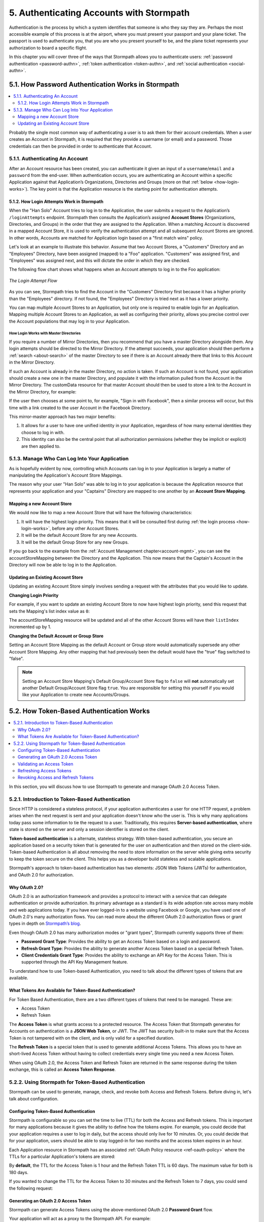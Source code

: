 .. _authn:

*****************************************
5. Authenticating Accounts with Stormpath
*****************************************

Authentication is the process by which a system identifies that someone is who they say they are. Perhaps the most accessible example of this process is at the airport, where you must present your passport and your plane ticket. The passport is used to authenticate you, that you are who you present yourself to be, and the plane ticket represents your authorization to board a specific flight.

In this chapter you will cover three of the ways that Stormpath allows you to authenticate users: :ref:`password authentication <password-authn>`, :ref:`token authentication <token-authn>`, and :ref:`social authentication <social-authn>`.

.. _password-authn:

5.1. How Password Authentication Works in Stormpath
===================================================

.. contents::
  :local:
  :depth: 2

Probably the single most common way of authenticating a user is to ask them for their account credentials. When a user creates an Account in Stormpath, it is required that they provide a username (or email) and a password. Those credentials can then be provided in order to authenticate that Account.

5.1.1. Authenticating An Account
--------------------------------

After an Account resource has been created, you can authenticate it given an input of a ``username``/``email`` and a ``password`` from the end-user. When authentication occurs, you are authenticating an Account within a specific Application against that Application’s Organizations, Directories and Groups (more on that :ref:`below <how-login-works>`). The key point is that the Application resource is the starting point for authentication attempts.

.. only:: rest

  Once you have the Application resource you may attempt authentication by sending a POST request to the Application’s ``/loginAttempts`` endpoint and providing a base64 encoded ``username``/``email`` and ``password`` pair that is separated with a colon (for example ``testuser``:``testpassword``). Stormpath requires that the ``username``/``email`` and ``password`` are base64 encoded so that these values are not passed as clear text. For more information about the ``/loginAttempts`` endpoint please see the :ref:`Reference Chapter <ref-loginattempts>`.

  So, if you had a user Account "Han Solo" in the "Captains" Directory, and you wanted to log him in, you would first need to take the combination of his ``username`` and ``password`` ("first2shoot:Change+me1") and then Base64 encode them: ``Zmlyc3Qyc2hvb3Q6Q2hhbmdlK21lMQ==``.

  You would issue the following POST to your Application with ID ``1gk4Dxzi6o4PbdleXaMPLE``:

  .. code-block:: http

    POST /v1/applications/1gk4Dxzi6o4PbdleXaMPLE/loginAttempts HTTP/1.1
    Host: api.stormpath.com
    Content-Type: application/json;charset=UTF-8

    {
      "type": "basic",
      "value": "Zmlyc3Qyc2hvb3Q6Q2hhbmdlK21lMQ==",
      "accountStore": {
         "href": "https://api.stormpath.com/v1/groups/2SKhstu8Plaekcaexample"
       }
    }

  You are using the Base64 encoded ``value`` from above, and specifying that the Account can be found in the "Captains" Directory from :ref:`earlier <about-cloud-dir>`.

  On success you would get back the ``href`` for the "Han Solo" Account:

  .. code-block:: http

    HTTP/1.1 200 OK
    Location: https://api.stormpath.com/v1/accounts/72EaYgOaq8lwTFHILydAid
    Content-Type: application/json;charset=UTF-8

    {
      "account": {
        "href": "https://api.stormpath.com/v1/accounts/72EaYgOaq8lwTFHILydAid"
      }
    }

  The reason this succeeds is because there is an existing **Account Store Mapping** between the "Han Solo" Account's "Captains" Directory and your Application. This mapping is what allows this Account to log in to the Application.

  .. note::

    Instead of just receiving an Account's ``href`` after successful authentication, it is possible to receive the full Account resource in the JSON response body. To do this, simply add the **expand=account** parameter to the end of your authentication query:

      ``https://api.stormpath.com/v1/applications/$YOUR_APPLICATION_ID/loginAttempts?expand=account``

    For more information about link expansion, please see :ref:`the Reference chapter <about-links>`.

.. only:: csharp or vbnet

  So, if you had a user Account "Han Solo" in the "Captains" Directory, and you wanted to log him in, you would use the ``AuthenticateAccountAsync()`` method on the ``IApplication`` object.

  .. only:: csharp

    .. literalinclude:: code/csharp/authentication/login_attempt_req.cs
        :language: csharp

  .. only:: vbnet

    .. literalinclude:: code/vbnet/authentication/login_attempt_req.vb
        :language: vbnet

  If the authentication succeeds, you receive an ``IAuthenticationResult`` that contains a link you can traverse to retrieve the Account details. If the authentication fails, a ``ResourceException`` will be thrown.

  To retreive Account details, call ``GetAccountAsync()``. To avoid making a separate network request, you can request the Account details during authentication by making an *expanded* request (assuming you have caching enabled):

  .. only:: csharp

    .. literalinclude:: code/csharp/authentication/login_attempt_req_expand_account.cs
      :language: csharp

  .. only:: vbnet

    .. literalinclude:: code/vbnet/authentication/login_attempt_req_expand_account.vb
      :language: vbnet

  .. note::
    It's also possible to specify a specific Account Store to authenticate against, instead of relying on the default login flow (see below). To do this, use the ``SetAccountStore()`` method on the ``UsernamePasswordRequestBuilder`` syntax shown above.

.. only:: java

  So, if you had a user Account "Han Solo" in the "Captains" Directory, and you wanted to log him in, you would... (todo)

  .. literalinclude:: code/java/authentication/login_attempt_req.java
      :language: java

  .. note::

    Instead of just receiving an authentication result, it is possible to receive the full Account object. To do this... (todo)

    .. literalinclude:: code/java/authentication/login_attempt_req_expand_account.java
      :language: java

  If authentication succeeded, you would receive back... (todo)

  .. literalinclude:: code/java/authentication/login_attempt_resp.java
      :language: java

.. only:: nodejs

  So, if you had a user Account "Han Solo" in the "Captains" Directory, and you wanted to log him in, you would... (todo)

  .. literalinclude:: code/nodejs/authentication/login_attempt_req.js
      :language: javascript

  .. note::

    Instead of just receiving an authentication result, it is possible to receive the full Account object. To do this... (todo)

    .. literalinclude:: code/nodejs/authentication/login_attempt_req_expand_account.js
      :language: javascript

  If authentication succeeded, you would receive back ... (todo)

  .. literalinclude:: code/nodejs/authentication/login_attempt_resp.js
      :language: javascript

.. only:: php

  So, if you had a user Account "Han Solo" in the "Captains" Directory, and you wanted to log him in, you would use the ``UsernamePasswordRequest`` class

    .. literalinclude:: code/php/authentication/login_attempt_req.php
      :language: php

  .. note::

    Instead of just receiving an authentication result, it is possible to receive the full Account object. To do this, change your result code to include ``->account`` at the end of the line.

    .. literalinclude:: code/php/authentication/login_attempt_req_expand_account.php
      :language: php

  If authentication succeeded, You will either see just the ``href`` referencing the account, or the full account object.

    .. literalinclude:: code/php/authentication/login_attempt_resp.php
      :language: php

.. only:: python

  So, if you had a user Account "Han Solo" in the "Captains" Directory, and you wanted to log him in, you would... (todo)

  .. literalinclude:: code/python/authentication/login_attempt_req.py
      :language: python

  .. note::

    Instead of just receiving an authentication result, it is possible to receive the full Account object. To do this... (todo)

    .. literalinclude:: code/python/authentication/login_attempt_req_expand_account.py
      :language: python

  If authentication succeeded, you would receive back ... (todo)

  .. literalinclude:: code/python/authentication/login_attempt_resp.py
      :language: python

.. _how-login-works:

5.1.2. How Login Attempts Work in Stormpath
^^^^^^^^^^^^^^^^^^^^^^^^^^^^^^^^^^^^^^^^^^^

When the "Han Solo" Account tries to log in to the Application, the user submits a request to the Application’s ``/loginAttempts`` endpoint. Stormpath then consults the Application’s assigned **Account Stores** (Organizations, Directories, and Groups) in the order that they are assigned to the Application. When a matching Account is discovered in a mapped Account Store, it is used to verify the authentication attempt and all subsequent Account Stores are ignored. In other words, Accounts are matched for Application login based on a "first match wins" policy.

Let's look at an example to illustrate this behavior. Assume that two Account Stores, a "Customers" Directory and an "Employees" Directory, have been assigned (mapped) to a "Foo" application. "Customers" was assigned first, and "Employees" was assigned next, and this will dictate the order in which they are checked.

The following flow chart shows what happens when an Account attempts to log in to the Foo application:

.. figure:: images/auth_n/LoginAttemptFlow.png
    :align: center
    :scale: 100%
    :alt: Login Attempt Flow

    *The Login Attempt Flow*

As you can see, Stormpath tries to find the Account in the "Customers" Directory first because it has a higher priority than the "Employees" directory. If not found, the "Employees" Directory is tried next as it has a lower priority.

You can map multiple Account Stores to an Application, but only one is required to enable login for an Application. Mapping multiple Account Stores to an Application, as well as configuring their priority, allows you precise control over the Account populations that may log in to your Application.

.. _mirror-login:

How Login Works with Master Directories
"""""""""""""""""""""""""""""""""""""""

If you require a number of Mirror Directories, then you recommend that you have a master Directory alongside them. Any login attempts should be directed to the Mirror Directory. If the attempt succeeds, your application should then perform a :ref:`search <about-search>` of the master Directory to see if there is an Account already there that links to this Account in the Mirror Directory.

If such an Account is already in the master Directory, no action is taken. If such an Account is not found, your application should create a new one in the master Directory, and populate it with the information pulled from the Account in the Mirror Directory. The customData resource for that master Account should then be used to store a link to the Account in the Mirror Directory, for example:

.. only:: rest

  .. code-block:: json

    {
      "customData": {
        "accountLink": "https://api.stormpath.com/v1/accounts/3fLduLKlEx"
      }
    }

.. only:: csharp or vbnet

  .. only:: csharp

    .. literalinclude:: code/csharp/authentication/customdata_accountlink.cs
        :language: csharp

  .. only:: vbnet

    .. literalinclude:: code/vbnet/authentication/customdata_accountlink.vb
        :language: vbnet

.. only:: java

  .. literalinclude:: code/java/authentication/customdata_accountlink.java
      :language: java

.. only:: nodejs

  .. literalinclude:: code/nodejs/authentication/customdata_accountlink.js
      :language: javascript

.. only:: php

    .. literalinclude:: code/php/authentication/customdata_accountlink.php
      :language: php

.. only:: python

  .. literalinclude:: code/python/authentication/customdata_accountlink.py
      :language: python

If the user then chooses at some point to, for example, "Sign in with Facebook", then a similar process will occur, but this time with a link created to the user Account in the Facebook Directory.

This mirror-master approach has two major benefits:

1. It allows for a user to have one unified identity in your Application, regardless of how many external identities they choose to log in with.
2. This identity can also be the central point that all authorization permissions (whether they be implicit or explicit) are then applied to.

.. _managing-login:

5.1.3. Manage Who Can Log Into Your Application
-----------------------------------------------

As is hopefully evident by now, controlling which Accounts can log in to your Application is largely a matter of manipulating the Application's Account Store Mappings.

.. only:: rest

  For more detailed information about this resource, please see the :ref:`ref-asm` section of the Reference chapter.

The reason why your user "Han Solo" was able to log in to your application is because the Application resource that represents your application and your "Captains" Directory are mapped to one another by an **Account Store Mapping**.

.. only:: rest

  You can find this mapping by sending a ``GET`` to your Application's ``/accountStoreMappings`` endpoint, which would yield the following response:

  .. code-block:: http

    HTTP/1.1 200 OK
    Content-Type: application/json;charset=UTF-8

    {
      "href":"https://api.stormpath.com/v1/applications/1gk4Dxzi6o4PbdleXaMPLE/accountStoreMappings",
      "offset":0,
      "limit":25,
      "size":1,
      "items":[
        {
          "href":"https://api.stormpath.com/v1/accountStoreMappings/5WKhSDXNR8Wiksjv808XHp",
          "listIndex":1,
          "isDefaultAccountStore":true,
          "isDefaultGroupStore":true,
          "application":{
            "href":"https://api.stormpath.com/v1/applications/1gk4Dxzi6o4PbdleXaMPLE"
          },
          "accountStore":{
            "href":"https://api.stormpath.com/v1/directories/2SKhstu8Plaekcai8lghrp"
          }
        }
      ]
    }

  .. note::

    Any new Accounts and Groups added to this Application via it's `/accounts` and `/groups` endpoints will be added to this Directory by default, since ``isDefaultAccountStore`` and ``isDefaultGroupStore`` are both set to ``true``.

.. only:: csharp or vbnet

  You can find all the Account Store Mappings for an application by using the ``GetAccountStoreMappings()`` collection:

  .. only:: csharp

    .. literalinclude:: code/csharp/authentication/get_asm_req.cs
        :language: csharp

  .. only:: vbnet

    .. literalinclude:: code/vbnet/authentication/get_asm_req.vb
        :language: vbnet

.. only:: java

  You can find this mapping by... (todo)

  .. literalinclude:: code/java/authentication/get_asm_req.java
      :language: java

.. only:: nodejs

  You can find this mapping by...

  .. literalinclude:: code/nodejs/authentication/get_asm_req.js
      :language: javascript

.. only:: php

  You can find this mapping by...

  .. literalinclude:: code/php/authentication/get_asm_req.php
    :language: php

  .. note::

    This will return an account store mapping list which you can iterate over to get each account store object.

    .. code-block:: php

      $accountStores = [];

      foreach($accountStoreMappings as $accountStoreMapping) {
        $accountStores[] = $accountStoreMapping->accountStore;
      }



.. only:: python

  You can find this mapping by... (todo)

  .. literalinclude:: code/python/authentication/get_asm_req.py
      :language: python


.. only:: java

  This will return the Account Store Mapping:

  .. literalinclude:: code/java/authentication/get_asm_resp.java
      :language: java

.. only:: nodejs

  This will return the Account Store Mapping:

  .. literalinclude:: code/nodejs/authentication/get_asm_resp.js
      :language: javascript

.. only:: php

  This will return the Account Store Mapping:

  .. literalinclude:: code/php/authentication/get_asm_resp.php
    :language: php

.. only:: python

  This will return the Account Store Mapping:

  .. literalinclude:: code/python/authentication/get_asm_resp.py
      :language: python

.. _create-asm:

Mapping a new Account Store
^^^^^^^^^^^^^^^^^^^^^^^^^^^

We would now like to map a new Account Store that will have the following characteristics:

#. It will have the highest login priority. This means that it will be consulted first during :ref:`the login process <how-login-works>`, before any other Account Stores.
#. It will be the default Account Store for any new Accounts.
#. It will be the default Group Store for any new Groups.

.. only:: rest

  To accomplish this, you will send a ``POST``:

  .. code-block:: http

    POST v1/accountStoreMappings HTTP/1.1
    Host: api.stormpath.com
    Content-Type: application/json;charset=UTF-8

    {
      "listIndex": 0,
      "isDefaultAccountStore": true,
      "isDefaultGroupStore": true,
      "application": {
        "href": "https://api.stormpath.com/v1/applications/1gk4Dxzi6o4PbdleXaMPLE"
      },
      "accountStore": {
        "href": "https://api.stormpath.com/v1/directories/2SKhstu8PlaekcaEXampLE"
      }
    }

  You are mapping the Application (id: ``1gk4Dxzi6o4PbdleXaMPLE``) to a new Directory (id: ``2SKhstu8PlaekcaEXampLE``). Additionally, you are setting

  #. the login priority to the highest priority, by sending a ``listIndex`` of ``0``.
  #. ``isDefaultAccountStore`` to ``true`` and
  #. ``isDefaultGroupStore`` to ``true`` as well.

  So by sending a ``POST`` with these contents, you are able to create a new Account Store Mapping that supersedes the old one.

.. only:: csharp or vbnet

  We can accomplish this by creating a new ``IApplicationAccountStoreMapping`` instance, and then adding to the Application with ``CreateAccountStoreMappingAsync()``:

  .. only:: csharp

    .. literalinclude:: code/csharp/authentication/create_asm.cs
        :language: csharp

  .. only:: vbnet

    .. literalinclude:: code/vbnet/authentication/create_asm.vb
        :language: vbnet

.. only:: java

  .. literalinclude:: code/java/authentication/create_asm.java
      :language: java

.. only:: nodejs

  .. literalinclude:: code/nodejs/authentication/create_asm.js
      :language: javascript

.. only:: php

    .. literalinclude:: code/php/authentication/create_asm.php
      :language: php

.. only:: python

  .. literalinclude:: code/python/authentication/create_asm.py
      :language: python

If you go back to the example from the :ref:`Account Management chapter<account-mgmt>`, you can see the accountStoreMapping between the Directory and the Application. This now means that the Captain's Account in the Directory will now be able to log in to the Application.

.. figure:: images/auth_n/authn_asm_erd.png
  :align: center
  :alt: <ERD with accountStoreMapping>

Updating an Existing Account Store
^^^^^^^^^^^^^^^^^^^^^^^^^^^^^^^^^^

Updating an existing Account Store simply involves sending a request with the attributes that you would like to update.

**Changing Login Priority**

For example, if you want to update an existing Account Store to now have highest login priority, send this request that sets the Mapping's list index value as ``0``:

.. only:: rest

  .. code-block:: http

    POST /v1/accountStoreMappings/1NUhrCPT0q66bjyexample HTTP/1.1
    Host: api.stormpath.com
    Content-Type: application/json

    {
      "listIndex": 0
    }

.. only:: csharp or vbnet

  .. only:: csharp

    .. literalinclude:: code/csharp/authentication/change_login_priority.cs
        :language: csharp

  .. only:: vbnet

    .. literalinclude:: code/vbnet/authentication/change_login_priority.vb
        :language: vbnet

.. only:: java

  .. literalinclude:: code/java/authentication/change_login_priority.java
      :language: java

.. only:: nodejs

  .. literalinclude:: code/nodejs/authentication/change_login_priority.js
      :language: javascript

.. only:: php

  .. literalinclude:: code/php/authentication/change_login_priority.php
    :language: php

.. only:: python

  .. literalinclude:: code/python/authentication/change_login_priority.py
      :language: python

The accountStoreMapping resource will be updated and all of the other Account Stores will have their ``listIndex`` incremented up by 1.

**Changing the Default Account or Group Store**

Setting an Account Store Mapping as the default Account or Group store would automatically supersede any other Account Store Mapping. Any other mapping that had previously been the default would have the "true" flag switched to "false".

.. only:: rest

  .. code-block:: http

    POST /v1/accountStoreMappings/1NUhrCPT0q66bjyexample HTTP/1.1
    Host: api.stormpath.com
    Content-Type: application/json

    {
        "isDefaultAccountStore": "true",
        "isDefaultGroupStore": "true"
    }

.. only:: csharp or vbnet

  .. only:: csharp

    .. literalinclude:: code/csharp/authentication/change_default_stores.cs
        :language: csharp

  .. only:: vbnet

    .. literalinclude:: code/vbnet/authentication/change_default_stores.vb
        :language: vbnet

.. only:: java

  .. literalinclude:: code/java/authentication/change_default_stores.java
      :language: java

.. only:: nodejs

  .. literalinclude:: code/nodejs/authentication/change_default_stores.js
      :language: javascript

.. only:: php

  .. literalinclude:: code/php/authentication/change_default_stores.php
    :language: php

.. only:: python

  .. literalinclude:: code/python/authentication/change_default_stores.py
      :language: python

.. note::

  Setting an Account Store Mapping's Default Group/Account Store flag to ``false`` will **not** automatically set another Default Group/Account Store flag ``true``. You are responsible for setting this yourself if you would like your Application to create new Accounts/Groups.

.. _token-authn:

5.2. How Token-Based Authentication Works
=========================================

.. contents::
  :local:
  :depth: 2

In this section, you will discuss how to use Stormpath to generate and manage OAuth 2.0 Access Token.

5.2.1. Introduction to Token-Based Authentication
-------------------------------------------------

Since HTTP is considered a stateless protocol, if your application authenticates a user for one HTTP request, a problem arises when the next request is sent and your application doesn't know who the user is. This is why many applications today pass some information to tie the request to a user. Traditionally, this requires **Server-based authentication**, where state is stored on the server and only a session identifier is stored on the client.

**Token-based authentication** is a alternate, stateless strategy. With token-based authentication, you secure an application based on a security token that is generated for the user on authentication and then stored on the client-side. Token-based Authentication is all about removing the need to store information on the server while giving extra security to keep the token secure on the client. This helps you as a developer build stateless and scalable applications.

Stormpath's approach to token-based authentication has two elements: JSON Web Tokens (JWTs) for authentication, and OAuth 2.0 for authorization.

Why OAuth 2.0?
^^^^^^^^^^^^^^

OAuth 2.0 is an authorization framework and provides a protocol to interact with a service that can delegate authentication or provide authorization. Its primary advantage as a standard is its wide adoption rate across many mobile and web applications today. If you have ever logged-in to a website using Facebook or Google, you have used one of OAuth 2.0's many authorization flows. You can read more about the different OAuth 2.0 authorization flows or grant types in depth on `Stormpath’s blog <https://stormpath.com/blog/what-the-heck-is-oauth/>`_.

Even though OAuth 2.0 has many authorization modes or "grant types", Stormpath currently supports three of them:

- **Password Grant Type**: Provides the ability to get an Access Token based on a login and password.

- **Refresh Grant Type**: Provides the ability to generate another Access Token based on a special Refresh Token.

- **Client Credentials Grant Type**: Provides the ability to exchange an API Key for the Access Token. This is supported through the API Key Management feature.

To understand how to use Token-based Authentication, you need to talk about the different types of tokens that are available.

What Tokens Are Available for Token-Based Authentication?
^^^^^^^^^^^^^^^^^^^^^^^^^^^^^^^^^^^^^^^^^^^^^^^^^^^^^^^^^

For Token Based Authentication, there are a two different types of tokens that need to be managed. These are:

- Access Token
- Refresh Token

The **Access Token** is what grants access to a protected resource. The Access Token that Stormpath generates for Accounts on authentication is a **JSON Web Token**, or JWT. The JWT has security built-in to make sure that the Access Token is not tampered with on the client, and is only valid for a specified duration.

The **Refresh Token** is a special token that is used to generate additional Access Tokens. This allows you to have an short-lived Access Token without having to collect credentials every single time you need a new Access Token.

When using OAuth 2.0, the Access Token and Refresh Token are returned in the same response during the token exchange, this is called an **Access Token Response**.

.. _token-authn-config:

5.2.2. Using Stormpath for Token-Based Authentication
-----------------------------------------------------

Stormpath can be used to generate, manage, check, and revoke both Access and Refresh Tokens. Before diving in, let's talk about configuration.

Configuring Token-Based Authentication
^^^^^^^^^^^^^^^^^^^^^^^^^^^^^^^^^^^^^^

Stormpath is configurable so you can set the time to live (TTL) for both the Access and Refresh tokens. This is important for many applications because it gives the ability to define how the tokens expire. For example, you could decide that your application requires a user to log in daily, but the access should only live for 10 minutes. Or, you could decide that for your application, users should be able to stay logged-in for two months and the access token expires in an hour.

Each Application resource in Stormpath has an associated :ref:`OAuth Policy resource <ref-oauth-policy>` where the TTLs for a particular Application's tokens are stored:

.. only:: rest

  .. code-block:: json

    {
        "href": "https://api.stormpath.com/v1/oAuthPolicies/1gk4Dxzi6o4PbdleXaMPLE",
        "accessTokenTtl": "PT1H",
        "refreshTokenTtl": "P60D",
        "comment":" // This JSON has been truncated for readability"
    }

  The values for both properties are stored as `ISO 8601 Durations <https://en.wikipedia.org/wiki/ISO_8601#Durations>`_. By **default**, the TTL for the Access Token is 1 hour and the Refresh Token's is 60 days. The maximum value for both is 180 days.

.. only:: csharp or vbnet

  .. only:: csharp

    .. literalinclude:: code/csharp/authentication/oauth_policy.cs
        :language: csharp

  .. only:: vbnet

    .. literalinclude:: code/vbnet/authentication/oauth_policy.vb
        :language: vbnet

  The ``AccessTokenTimeToLive`` and ``RefreshTokenTimeToLive`` properties represent the time to live (TTL) values as ``TimeSpan`` objects.

.. only:: java

  .. literalinclude:: code/java/authentication/oauth_policy.java
      :language: java

  The values for both properties are stored as `ISO 8601 Durations <https://en.wikipedia.org/wiki/ISO_8601#Durations>`_.

.. only:: nodejs

  .. literalinclude:: code/nodejs/authentication/oauth_policy.js
      :language: javascript

  The values for both properties are stored as `ISO 8601 Durations <https://en.wikipedia.org/wiki/ISO_8601#Durations>`_.

.. only:: php

  .. literalinclude:: code/php/authentication/oauth_policy.php
    :language: php

  This will return

  .. literalinclude:: code/php/authentication/oauth_policy_res.php

  The values for both properties are stored as `ISO 8601 Durations <https://en.wikipedia.org/wiki/ISO_8601#Durations>`_.

.. only:: python

  .. literalinclude:: code/python/authentication/oauth_policy.py
      :language: python

  The values for both properties are stored as `ISO 8601 Durations <https://en.wikipedia.org/wiki/ISO_8601#Durations>`_.

By **default**, the TTL for the Access Token is 1 hour and the Refresh Token TTL is 60 days. The maximum value for both is 180 days.

If you wanted to change the TTL for the Access Token to 30 minutes and the Refresh Token to 7 days, you could send the following request:

.. only:: rest

  .. code-block:: http

    POST /v1/oAuthPolicies/1gk4Dxzi6o4PbdleXaMPLE HTTP/1.1
    Host: api.stormpath.com
    Content-Type: application/json;charset=UTF-8

    {
      "accessTokenTtl": "PT30M",
      "refreshTokenTtl": "P7D"
    }

.. only:: csharp or vbnet

  .. only:: csharp

    .. literalinclude:: code/csharp/authentication/update_oauth_ttl_req.cs
        :language: csharp

  .. only:: vbnet

    .. literalinclude:: code/vbnet/authentication/update_oauth_ttl_req.vb
        :language: vbnet

.. only:: java

  .. literalinclude:: code/java/authentication/update_oauth_ttl_req.java
      :language: java

.. only:: nodejs

  .. literalinclude:: code/nodejs/authentication/update_oauth_ttl_req.js
      :language: javascript

.. only:: php

  .. literalinclude:: code/php/authentication/update_oauth_ttl_req.php
    :language: php

.. only:: python

  .. literalinclude:: code/python/authentication/update_oauth_ttl_req.py
      :language: python

.. only:: rest

  And you would get the following response:

  .. code-block:: HTTP

    HTTP/1.1 200 OK
    Location: https://api.stormpath.com/v1/oAuthPolicies/1gk4Dxzi6o4PbdleXaMPLE
    Content-Type: application/json;charset=UTF-8

    {
      "href": "https://api.stormpath.com/v1/oAuthPolicies/1gk4Dxzi6o4PbdleXaMPLE",
      "accessTokenTtl": "PT30M",
      "refreshTokenTtl": "P7D",
      "comment":" // This JSON has been truncated for readability"
    }

.. only:: java

  And you would get the following response:

  .. literalinclude:: code/java/authentication/update_oauth_ttl_resp.java
      :language: java

.. only:: nodejs

  .. literalinclude:: code/nodejs/authentication/update_oauth_ttl_resp.js
      :language: javascript

.. only:: php

  And you would get the following response:

  .. literalinclude:: code/php/authentication/update_oauth_ttl_resp.php
    :language: php

.. only:: python

  And you would get the following response:

  .. literalinclude:: code/python/authentication/update_oauth_ttl_resp.py
      :language: python

.. only:: rest

  .. note::

    Refresh Tokens are optional. If you would like to disable the Refresh Token from being generated, set a duration value of 0 (e.g. ``PT0M``).

.. only:: (csharp or vbnet)

  .. note::

    Refresh Tokens are optional. If you would like to disable the Refresh Token from being generated, set a duration value of ``TimeSpan.Zero``.

.. only:: java

  .. note::

    Refresh Tokens are optional. If you would like to disable the Refresh Token from being generated, set a duration value of 0 (e.g. ``PT0M``).

.. only:: nodejs

  .. note::

    Refresh Tokens are optional. If you would like to disable the Refresh Token from being generated, set a duration value of 0 (e.g. ``PT0M``).

.. only:: php

  .. note::

    Refresh Tokens are optional. If you would like to disable the Refresh Token from being generated, set a duration value of 0 (e.g. ``PT0M``).

.. only:: python

  .. note::

    Refresh Tokens are optional. If you would like to disable the Refresh Token from being generated, set a duration value of 0 (e.g. ``PT0M``).

.. _generate-oauth-token:

Generating an OAuth 2.0 Access Token
^^^^^^^^^^^^^^^^^^^^^^^^^^^^^^^^^^^^

Stormpath can generate Access Tokens using the above-mentioned OAuth 2.0 **Password Grant** flow.

.. only:: rest

  Stormpath exposes an endpoint for each Application resource to support the OAuth 2.0 protocol::

      https://api.stormpath.com/v1/applications/$YOUR_APPLICATION_ID/oauth/token

  This endpoint is used to generate an OAuth token for any valid Account associated with the specified Application. It uses the same validation as the ``/loginAttempt`` endpoint, as described in :ref:`how-login-works`.

Your application will act as a proxy to the Stormpath API. For example:

- The user inputs their credentials into a form and submits them.
- Your application in turn takes the credentials and formulates the OAuth 2.0 Access Token request to Stormpath.
- When Stormpath returns with the Access Token Response, you can then return the Access Token and/or the Refresh Token to the client.

So you would send the following request:

.. only:: rest

  .. code-block:: http

    POST /v1/applications/$YOUR_APPLICATION_ID/oauth/token HTTP/1.1
    Host: api.stormpath.com
    Content-Type: application/x-www-form-urlencoded

    grant_type=password&username=tom%40stormpath.com&password=Secret1

  .. note::

    Just like with logging-in a user, it is possible to generate a token against a particular Application's Account Store resource. To do so, specify the Account Store's ``href`` as a parameter in the body::

        grant_type=password&username=tom@stormpath.com&password=Secret1&accountStore=https://api.stormpath.com/v1/directories/2SKhstu8Plaekcai8lghrp

.. only:: csharp or vbnet

  .. only:: csharp

    .. literalinclude:: code/csharp/authentication/generate_oauth_token_req.cs
        :language: csharp

  .. only:: vbnet

    .. literalinclude:: code/vbnet/authentication/generate_oauth_token_req.vb
        :language: vbnet

  .. note::

      Just like with logging-in a user, it is possible to generate a token against a particular Application's Account Store resource. To do so, use the ``SetAccountStore()`` method when you are building the request.

.. only:: java

  .. literalinclude:: code/java/authentication/generate_oauth_token_req.java
      :language: java

.. only:: nodejs

  .. literalinclude:: code/nodejs/authentication/generate_oauth_token_req.js
      :language: javascript

.. only:: php

  .. literalinclude:: code/php/authentication/generate_oauth_token_req.php
    :language: php

.. only:: python

  .. literalinclude:: code/python/authentication/generate_oauth_token_req.py
      :language: python

.. only:: rest

  Which would result in this response:

  .. code-block:: http

    HTTP/1.1 200 OK
    Content-Type: application/json;charset=UTF-8

    {
      "access_token": "eyJraWQiOiIyWkZNV...TvUt2WBOl3k",
      "refresh_token": "eyJraWQiOiIyWkZNV...8TvvrB7cBEmNF_g",
      "token_type": "Bearer",
      "expires_in": 1800,
      "stormpath_access_token_href": "https://api.stormpath.com/v1/accessTokens/1vHI0jBXDrmmvPqEXaMPle"
    }

  This is an **OAuth 2.0 Access Token Response** and includes the following:

  .. list-table::
      :widths: 15 10 60
      :header-rows: 1

      * - Property
        - Type
        - Description

      * - access_token
        - String (JSON Web Token)
        - The access token for the response.

      * - refresh_token
        - String (JSON Web Token)
        - The refresh token that can be used to get refreshed Access Tokens.

      * - token_type
        - String
        - The type of token returned.

      * - expires_in
        - Number
        - The time in seconds before the token expires.

      * - stormpath_access_token_href
        - String
        - The href location of the token in Stormpath.

.. only:: (csharp or vbnet)

  The ``IOauthGrantAuthenticationResult`` response contains the following properties and methods:

  .. list-table::
      :widths: 15 10 60
      :header-rows: 1

      * - Member
        - Type
        - Description

      * - AccessTokenString
        - String (JSON Web Token)
        - The access token for the response.

      * - AccessTokenHref
        - String
        - The href location of the token in Stormpath.

      * - RefreshTokenString
        - String (JSON Web Token)
        - The refresh token that can be used to get refreshed Access Tokens.

      * - TokenType
        - String
        - The type of token returned.

      * - ExpiresIn
        - Long
        - The time in seconds before the token expires.

      * - GetAccessTokenAsync()
        - ``Task<IAccessToken>``
        - Retrieves the generated access token as an ``IAccessToken`` object.

.. only:: java

  Which would result in this response:

  .. literalinclude:: code/java/authentication/generate_oauth_token_resp.java
      :language: java

  .. todo::
    Describe the result.

.. only:: nodejs

  Which would result in this response:

  .. literalinclude:: code/nodejs/authentication/generate_oauth_token_resp.js
      :language: javascript

  .. todo::
    Describe the result.

.. only:: php

  Which would result in this response:

  .. literalinclude:: code/php/authentication/generate_oauth_token_resp.php
    :language: php

  This is an **OAuth 2.0 Access Token Response** and includes the following:

  .. list-table::
      :widths: 15 10 60
      :header-rows: 1

      * - Property
        - Type
        - Description

      * - accessToken
        - Object (Stormpath\Resource\AccessToken)
        - The access token object.

      * - accessTokenString
        - String (JSON Web Token)
        - The access token for the response.

      * - refreshToken
        - Object (Stormpath\Resource\RefreshToken)
        - The refresh token object.

      * - refreshTokenString
        - String (JSON Web Token)
        - The refresh token that can be used to get refreshed Access Tokens.

      * - accessTokenHref
        - String
        - The href location of the token in Stormpath.

      * - tokenType
        - String
        - The type of token that was returned (Typically Bearer)

      * - expiresIn
        - Number
        - The time in seconds before the token expires.

.. only:: python

  Which would result in this response:

  .. literalinclude:: code/python/authentication/generate_oauth_token_resp.py
      :language: python

  .. todo::
    Describe the result.

Validating an Access Token
^^^^^^^^^^^^^^^^^^^^^^^^^^

Once an Access Token has been generated, you have taken care of the Authentication part of your workflow. Now, the OAuth token can be used to authorize individual requests that the user makes. To do this, the client will need to pass it to your application.

For example, if you have a route ``https://yourapplication.com/secure-resource``, the client would request authorization to access the resource by passing the access token as follows:

.. code-block:: http

    GET /secure-resource HTTP/1.1
    Host: https://yourapplication.com
    Authorization: Bearer eyJraWQiOiIyWkZNVjRXVlZDVkczNVhBVElJOVQ5Nko3IiwiYWxnIjoiSFMyNTYifQ.eyJqdGkiOiIxdkhJMGpCWERybW12UHFBRmYyWHNWIiwiaWF0IjoxNDQxMTE4Nzk2LCJpc3MiOiJodHRwczovL2FwaS5zdG9ybXBhdGguY29tL3YxL2FwcGxpY2F0aW9ucy8xZ2s0RHh6aTZvNFBiZGxCVmE2dGZSIiwic3ViIjoiaHR0cHM6Ly9hcGkuc3Rvcm1wYXRoLmNvbS92MS9hY2NvdW50cy8zYXBlbll2TDBaOXY5c3BkenBGZmV5IiwiZXhwIjoxNDQxMTIwNTk2LCJydGkiOiIxdkhEZ2Z0THJ4Slp3dFExc2hFaTl2In0.xlCXL7UUVnMoBKj0p0bXM_cnraWo5Io-TvUt2WBOl3k

Once your application receives the request, the first thing to do is to validate the token, either using Stormpath, or using local application-side logic. The benefit of using Stormpath to validate the token through the REST API (or an SDK that is using the REST API) is that Stormpath can validate the token against the state of your Application and Account resources. To illustrate the difference:

.. list-table::
    :widths: 60 15 15
    :header-rows: 1

    * - Validation Criteria
      - Locally
      - Stormpath

    * - Token hasn't been tampered with
      - Yes
      - Yes

    * - Token hasn't expired
      - Yes
      - Yes

    * - Token hasn't been revoked
      - No
      - Yes

    * - Account hasn't been disabled or deleted
      - No
      - Yes

    * - Issuer is Stormpath
      - Yes
      - Yes

    * - Issuing Application is still enabled, and hasn't been deleted
      - No
      - Yes

    * - Account is still in an Account Store for the issuing Application
      - No
      - Yes

It is up to you to determine which kind of validation is important for your application. If you need to validate the state of the Account and/or Application resources, or if you need to use token revocation, then using Stormpath to validate the token is the obvious choice. If you only require that the token has not expired and has not been tampered with, you can validate the token locally and minimize the network requests to Stormpath.

.. _about-token-validation:

Using Stormpath to Validate Tokens
""""""""""""""""""""""""""""""""""
To see how to validate tokens with Stormpath, let's go back to the example where a user has already generated an access token.

To recap, you have done the following:

.. only:: rest

  1. Sent a POST to ``https://api.stormpath.com/v1/applications/$YOUR_APPLICATION_ID/oauth/token`` with a body that included information about the OAuth Grant Type you wanted, as well as your user's username and password.
  2. Received back an **Access Token Response**, which contained - among other things - an **Access Token** in JWT format.

  The user now attempts to access a secured resource by passing the ``access_token`` JWT value from the Access Token Response in the ``Authorization`` header:

  .. code-block:: http

    GET /secure-resource HTTP/1.1
    Host: https://yourapplication.com
    Authorization: Bearer eyJraWQiOiIyWkZNVjRXV[...]

  The ``Authorization`` header contains the Access Token. To validate this Token with Stormpath, you can issue an HTTP GET to your Stormpath Application’s ``/authTokens/`` endpoint with the JWT token:

  .. code-block:: none

      https://api.stormpath.com/v1/applications/$YOUR_APPLICATION_ID/authTokens/eyJraWQiOiIyWkZNVjRXV[...]

  If the access token can be validated, Stormpath will return a 302 to the Access Token resource:

  .. code-block:: http

    HTTP/1.1 302 Location Found
    Location: https://api.stormpath.com/v1/accessTokens/6zVrviSEIf26ggXdJG097f

.. only:: csharp or vbnet

  1. Created and sent an OAuth request to Stormpath (see :ref:`generate-oauth-token`).
  2. Received back an **Access Token Response**, which contained - among other things - an **Access Token** in string (JWT) format.

  The user now attempts to access a secured resource and provides their Access Token (as in the example of passing a Bearer header to a protected web controller). To validate the Access Token, create and send a validation request to Stormpath:

  .. only:: csharp

    .. literalinclude:: code/csharp/authentication/validate_oauth_token_sp_req.cs
      :language: csharp

  .. only:: vbnet

    .. literalinclude:: code/vbnet/authentication/validate_oauth_token_sp_req.vb
      :language: vbnet

  If the access token can be validated, Stormpath will return the access token to you as an ``IAccessToken``. If the access token is invalid or expired, a ``ResourceException`` will be thrown.

.. only:: java

  1. (todo)
  2. Received back an **Access Token Response**, which contained - among other things - an **Access Token** in JWT format.

  The user now attempts to access a secured resource by...?

  .. literalinclude:: code/java/authentication/validate_oauth_token_sp_req.java
    :language: java

  If the access token can be validated, Stormpath will return...?

  .. literalinclude:: code/java/authentication/validate_oauth_token_sp_resp.java
    :language: java

.. only:: nodejs

  1. (todo)
  2. Received back an **Access Token Response**, which contained - among other things - an **Access Token** in JWT format.

  The user now attempts to access a secured resource by...?

  .. literalinclude:: code/nodejs/authentication/validate_oauth_token_sp_req.js
    :language: javascript

  If the access token can be validated, Stormpath will return...?

  .. literalinclude:: code/nodejs/authentication/validate_oauth_token_sp_resp.js
    :language: javascript

.. only:: php

  1. Created a ``PasswordGrantRequest`` object with the users email/username and password.
  2. Created a new ``PasswordGrantAuthenticator`` object and passed it the application object.
  3. Made an authenticate attempt with the ``PasswordGrantAuthenticator`` passing the ``PasswordGrantRequest`` object
  4. Received back an **Access Token Response**, which contained - among other things - an **Access Token** in JWT format.

  The user now attempts to access a secured resource by...

  .. literalinclude:: code/php/authentication/validate_oauth_token_sp_req.php
    :language: php

  If the access token can be validated, Stormpath will return...

  .. literalinclude:: code/php/authentication/validate_oauth_token_sp_resp.php
    :language: php

.. only:: python

  1. (todo)
  2. Received back an **Access Token Response**, which contained - among other things - an **Access Token** in JWT format.

  The user now attempts to access a secured resource by...?

  .. literalinclude:: code/python/authentication/validate_oauth_token_sp_req.py
    :language: python

  If the access token can be validated, Stormpath will return...?

  .. literalinclude:: code/python/authentication/validate_oauth_token_sp_resp.py
    :language: python

With the confirmation that the token is valid, you can now allow the user access to the secured resource that they requested.

Validating the Token Locally
""""""""""""""""""""""""""""

Local validation would also begin at the point of the request to a secure resource:

.. code-block:: http

  GET /secure-resource HTTP/1.1
  Host: https://yourapplication.com
  Authorization: Bearer eyJraWQiOiIyWkZNVjRXV[...]

The token specified in the Authorization header has been digitally signed with the Stormpath API Key Secret that was used to generate the token.

.. only:: rest

  This means that you can use a JWT library for your specific language to validate the token locally if necessary. For more information, please see one of your `Integration Guides <https://docs.stormpath.com/home/>`_.

.. only:: csharp or vbnet

  Validating the token locally is simply a matter of using the ``WithLocalValidation`` flag when creating the request:

  .. only:: csharp

    .. literalinclude:: code/csharp/authentication/validate_oauth_token_local.cs
        :language: csharp

  .. only:: vbnet

    .. literalinclude:: code/vbnet/authentication/validate_oauth_token_local.vb
        :language: vbnet

.. only:: java

  .. literalinclude:: code/java/authentication/validate_oauth_token_local.java
      :language: java

.. only:: nodejs

  .. literalinclude:: code/nodejs/authentication/validate_oauth_token_local.js
      :language: javascript

.. only:: php

  .. literalinclude:: code/php/authentication/validate_oauth_token_local.php
      :language: php

  If the token can be validated locally, it will return an object with...

  .. literalinclude:: code/php/authentication/validate_oauth_token_local_res.php
      :language: php

.. only:: python

  .. literalinclude:: code/python/authentication/validate_oauth_token_local.py
      :language: python

Refreshing Access Tokens
^^^^^^^^^^^^^^^^^^^^^^^^

In the event that the Access Token expires, the user can generate a new one using the Refresh Token without re-entering their credentials.

.. only:: rest

  To use this Refresh Token, you make an HTTP POST to your Applications ``/oauth/token`` endpoint with it and you will get a new token back.

  .. code-block:: http

    POST /v1/applications/$YOUR_APPLICATION_ID/oauth/token HTTP/1.1
    Host: api.stormpath.com
    Content-Type: application/x-www-form-urlencoded

    grant_type=refresh_token&refresh_token=eyJraWQiOiIyWkZNVjRXVlZDVkczNVhBVElJOVQ5Nko3IiwiYWxnIjoiSFMyNTYifQ.eyJqdGkiOiIxdkhEZ2Z0THJ4Slp3dFExc2hFaTl2IiwiaWF0IjoxNDQxMTE4Nzk2LCJpc3MiOiJodHRwczovL2FwaS5zdG9ybXBhdGguY29tL3YxL2FwcGxpY2F0aW9ucy8xZ2s0RHh6aTZvNFBiZGxCVmE2dGZSIiwic3ViIjoiaHR0cHM6Ly9hcGkuc3Rvcm1wYXRoLmNvbS92MS9hY2NvdW50cy8zYXBlbll2TDBaOXY5c3BkenBGZmV5IiwiZXhwIjoxNDQxNzIzNTk2fQ.xUjcxTZhWx74aa6adnUXjuvUgqjC8TvvrB7cBEmNF_g

.. only:: csharp or vbnet

  Simply create and send a Refresh Grant request to Stormpath containing the Refresh Token:

  .. only:: csharp

    .. literalinclude:: code/csharp/authentication/refresh_access_token_req.cs
      :language: csharp

  .. only:: vbnet

    .. literalinclude:: code/vbnet/authentication/refresh_access_token_req.vb
      :language: vbnet

.. only:: java

  .. literalinclude:: code/java/authentication/refresh_access_token_req.java
    :language: java

.. only:: nodejs

  .. literalinclude:: code/nodejs/authentication/refresh_access_token_req.js
    :language: javascript

.. only:: php

  .. literalinclude:: code/php/authentication/refresh_access_token_req.php
    :language: php

.. only:: python

  .. literalinclude:: code/python/authentication/refresh_access_token_req.py
    :language: python

.. only:: rest

  This would be the response:

  .. code-block:: http

    HTTP/1.1 200 OK
    Content-Type: application/x-www-form-urlencoded

    {
      "access_token": "eyJraWQiOiIyWkZNVjRXVlZDVkczNVhBVElJOVQ5Nko3IiwiYWxnIjoiSFMyNTYifQ.eyJqdGkiOiI2TnJXSXM1aWttSVBWSkNuMnA0bnJyIiwiaWF0IjoxNDQxMTMzNjQ1LCJpc3MiOiJodHRwczovL2FwaS5zdG9ybXBhdGguY29tL3YxL2FwcGxpY2F0aW9ucy8xZ2s0RHh6aTZvNFBiZGxCVmE2dGZSIiwic3ViIjoiaHR0cHM6Ly9hcGkuc3Rvcm1wYXRoLmNvbS92MS9hY2NvdW50cy8zYXBlbll2TDBaOXY5c3BkenBGZmV5IiwiZXhwIjoxNDQxMTM1NDQ1LCJydGkiOiIxdkhEZ2Z0THJ4Slp3dFExc2hFaTl2In0.SbSmuPz0-v4J2BO9-lpyz_2_T62mSB1ql_0IMrftpgg",
      "refresh_token": "eyJraWQiOiIyWkZNVjRXVlZDVkczNVhBVElJOVQ5Nko3IiwiYWxnIjoiSFMyNTYifQ.eyJqdGkiOiIxdkhEZ2Z0THJ4Slp3dFExc2hFaTl2IiwiaWF0IjoxNDQxMTE4Nzk2LCJpc3MiOiJodHRwczovL2FwaS5zdG9ybXBhdGguY29tL3YxL2FwcGxpY2F0aW9ucy8xZ2s0RHh6aTZvNFBiZGxCVmE2dGZSIiwic3ViIjoiaHR0cHM6Ly9hcGkuc3Rvcm1wYXRoLmNvbS92MS9hY2NvdW50cy8zYXBlbll2TDBaOXY5c3BkenBGZmV5IiwiZXhwIjoxNDQxNzIzNTk2fQ.xUjcxTZhWx74aa6adnUXjuvUgqjC8TvvrB7cBEmNF_g",
      "token_type": "Bearer",
      "expires_in": 1800,
      "stormpath_access_token_href": "https://api.stormpath.com/v1/accessTokens/6NrWIs5ikmIPVJCn2p4nrr"
    }

.. only:: csharp or vbnet

  The response type is ``IOauthGrantAuthenticationResult``, the same type as the initial grant response. The ``AccessTokenString`` property contains the new Access Token in string (JWT) form.

.. only:: java

  This would be the response:

  .. literalinclude:: code/java/authentication/refresh_access_token_resp.java
    :language: java

.. only:: nodejs

  This would be the response:

  .. literalinclude:: code/nodejs/authentication/refresh_access_token_resp.js
    :language: javascript

.. only:: php

  This would be the response:

  .. literalinclude:: code/php/authentication/refresh_access_token_resp.php
    :language: php

.. only:: python

  This would be the response:

  .. literalinclude:: code/python/authentication/refresh_access_token_resp.py
    :language: python

Note that this response contains the same Refresh Token as was in the request. This is because when Stormpath generates a new Access Token for a Refresh Token it does not generate a new Refresh token, nor does it modify its expiration time. This means that once the Refresh Token expires, the user must authenticate again to get a new Access and Refresh Tokens.

Revoking Access and Refresh Tokens
^^^^^^^^^^^^^^^^^^^^^^^^^^^^^^^^^^

There are cases where you might want to revoke the Access and Refresh Tokens that you have generated for a user. For example:

- The user has explicitly logged out, and your application needs to revoke their access, requiring re-authentication.
- The application, device, and/or client has been compromised and you need to revoke tokens for an Account.

.. only:: rest

  To revoke the tokens, all you have to do is delete the Account's ``/accessTokens/:accessTokenId`` resource.

  First, you retrieve an Account's Access and Refresh tokens. To do this, make an HTTP GET call for the Account information, then you will find the tokens inside the ``/accessTokens`` and ``/refreshTokens`` collections:

  .. code-block:: json

    {
      "href": "https://api.stormpath.com/v1/accounts/3apenYvL0Z9v9spdzpFfey",
      "username": "jlpicard",
      "comment":" // This JSON has been truncated for readability",
      "accessTokens": {
        "href": "https://api.stormpath.com/v1/accounts/3apenYvL0Z9v9spdzpFfey/accessTokens"
      },
      "refreshTokens": {
        "href": "https://api.stormpath.com/v1/accounts/3apenYvL0Z9v9spexample/refreshTokens"
      }
    }

  If you then perform a GET on the ``accessTokens`` link, you will get back the individual tokens:

  .. code-block:: json

    {
      "href": "https://api.stormpath.com/v1/accounts/3apenYvL0Z9v9spexample/accessTokens",
      "offset": 0,
      "limit": 25,
      "size": 1,
      "items": [
        {
          "href": "https://api.stormpath.com/v1/accessTokens/6NrWIs5ikmIPVJCexample",
          "comment":" // This JSON has been truncated for readability"
        }
      ]
    }

  .. note::

    You can query the Access Tokens that an Account has for a specific Application by specifying the Application's href as a URL parameter:

    .. code-block:: bash

      curl --request GET \
      --user $SP_API_KEY_ID:$SP_API_KEY_SECRET \
      --header 'content-type: application/json' \
      --url "https://api.stormpath.com/v1/accounts/3apenYvL0Z9v9spexample//accessTokens?application.href=https://api.stormpath.com/v1/applications/1p4R1r9UBMQz0e5EXAMPLE"

.. only:: (csharp or vbnet)

  First, you have to get a reference to the Access or Refresh token you'd like to delete. You can do this by retrieving all the tokens for the Account in question and examining the returned items for the token you need to revoke:

  .. only:: csharp

    .. literalinclude:: code/csharp/authentication/get_access_tokens.cs
      :language: csharp

  .. only:: vbnet

    .. literalinclude:: code/vbnet/authentication/get_access_tokens.vb
      :language: vbnet

  .. note::

    You can restrict your search to only the Access or Refresh tokens related to a specific Application by specifying the Application's href:

    .. only:: csharp

      .. literalinclude:: code/csharp/authentication/get_access_tokens_for_app.cs
        :language: csharp

    .. only:: vbnet

      .. literalinclude:: code/vbnet/authentication/get_access_tokens_for_app.vb
        :language: vbnet

.. only:: rest

  To revoke the token, send the following request:

  .. code-block:: http

    DELETE /v1/accessTokens/6NrWIs5ikmIPVJCexample HTTP/1.1
    Host: api.stormpath.com

  You will get back a ``204 No Content`` response back from Stormpath when the call succeeds.

.. only:: csharp or vbnet

  After you retrieve the tokens, it's a simple matter of telling Stormpath to delete them:

  .. only:: csharp

    .. literalinclude:: code/csharp/authentication/delete_user_access_tokens_req.cs
      :language: csharp

  .. only:: vbnet

    .. literalinclude:: code/vbnet/authentication/delete_user_access_tokens_req.vb
      :language: vbnet

.. only:: java

  To revoke the token, send the following request:

  .. literalinclude:: code/java/authentication/delete_user_access_tokens_req.java
    :language: java

  You will get back a ... (todo)

  .. literalinclude:: code/java/authentication/delete_user_access_tokens_resp.java
    :language: java

.. only:: nodejs

  To revoke the token, send the following request:

  .. literalinclude:: code/nodejs/authentication/delete_user_access_tokens_req.js
    :language: javascript

  You will get back a ... (todo)

  .. literalinclude:: code/nodejs/authentication/delete_user_access_tokens_resp.js
    :language: javascript

.. only:: php

  To revoke the token, send the following request:

  .. literalinclude:: code/php/authentication/delete_user_access_tokens_req.php
    :language: php

  If successful, ``null`` will be returned

.. only:: python

  To revoke the token, send the following request:

  .. literalinclude:: code/python/authentication/delete_user_access_tokens_req.py
    :language: python

  You will get back a ... (todo)

  .. literalinclude:: code/python/authentication/delete_user_access_tokens_resp.py
    :language: python

.. _social-authn:

5.3. How Social Authentication Works
====================================

.. contents::
  :local:
  :depth: 1

Social authentication essentially means using the "Log in with x" button in your application, where "x" is a Social Login Provider of some kind. The Social Login Providers currently supported by Stormpath are:

- Google
- Facebook
- Github,
- LinkedIn

In general, the social login process works as follows:

1. The user who wishes to authenticate will click a "Log in with x" link.

2. The user will be asked by the Provider to accept the permissions required by your app.

3. The Provider will return the user to your application with an access token.

4. Stormpath will take this access token and use it to query the provider for:

   - an email address
   - a first name
   - a last name.

.. note::

    If Stormpath is unable to retrieve the user's first and last name, it will populate those attributes with a default value: ``NOT_PROVIDED``.

5. Stormpath will first search for a Directory that matches the provider of the access token. If one is not found, an error will return.

6. Once the Directory is located, Stormpath will look for an Account in your application's Directories that matches this information.

.. only:: rest

     a. If a matching Account is found, Stormpath will return the existing Account's ``href``.

     b. If a matching Account is not found, Stormpath will create one and return the new Account's ``href``.

  7. At this point, a language/framework-specific integration would use this ``href`` to create a Session for the user.

.. only:: csharp or vbnet

     a. If a matching Account is found, Stormpath will return the existing Account.

     b. If a matching Account is not found, Stormpath will create one and return it.

  7. The Account can now be used like any other Account in Stormpath.

.. only:: java

    a. If a matching Account is found, (todo)

    b. If a matching Account is not found, (todo)

 7. At this point, (todo)

.. only:: nodejs

    a. If a matching Account is found, (todo)

    b. If a matching Account is not found, (todo)

 7. At this point, (todo)

.. only:: php

    a. If a matching Account is found, Stormpath will return the existing Account's ``href``.

    b. If a matching Account is not found, Stormpath will create one and return the new Account's ``href``.


.. only:: python

    a. If a matching Account is found, (todo)

    b. If a matching Account is not found, (todo)

 7. At this point, (todo)

As a developer, integrating Social Login into your application with Stormpath only requires three steps:

1. Create a Social Directory for your Provider.

2. Map the Directory as an Account Store to an Application resource. When an Account Store (in this case a Directory) is mapped to an Application, the Accounts in the AccountStore are considered the Application’s users and they can log in to it.

3. Include the provider-specific logic that will access the social account (e.g. embed the appropriate link in your site that will send an authentication request to the social provider)

5.3.1. Google
--------------

Before you integrate Google Login with Stormpath, you must complete the following steps:

- Create an application in the `Google Developer Console <https://console.developers.google.com/start>`_

- Enable Google Login for your Google application

- Retrieve the OAuth Credentials (Client ID and Secret) for your Google application

- Add your application's redirect URL, which is the URL the user will be returned to after successful authentication.

.. note::

    Be sure to only enter the Redirect URL you are currently using. So, if you are running your app in development mode, set it to your local URL, and if you're running your app in production mode, set it to your production URL.

For more information, please see the `Google OAuth 2.0 documentation <https://developers.google.com/identity/protocols/OAuth2>`_.

Step 1: Create a Social Directory for Google
^^^^^^^^^^^^^^^^^^^^^^^^^^^^^^^^^^^^^^^^^^^^

Creating this Directory for Google requires that you provide information from Google as a Provider resource. This can be accomplished by creating a new Directory:

.. only:: rest

  .. code-block:: http

    POST /v1/directories HTTP/1.1
    Host: api.stormpath.com
    Content-Type: application/json;charset=UTF-8

    {
        "name" : "my-google-directory",
        "description" : "A Google directory",
        "provider": {
            "providerId": "google",
            "clientId":"YOUR_GOOGLE_CLIENT_ID",
            "clientSecret":"YOUR_GOOGLE_CLIENT_SECRET",
            "redirectUri":"YOUR_GOOGLE_REDIRECT_URI"
        }
    }

.. only:: csharp or vbnet

  .. only:: csharp

    .. literalinclude:: code/csharp/authentication/create_directory_google.cs
      :language: csharp

  .. only:: vbnet

    .. literalinclude:: code/vbnet/authentication/create_directory_google.vb
      :language: vbnet

.. only:: java

  .. literalinclude:: code/java/authentication/create_directory_google.java
    :language: java

.. only:: nodejs

  .. literalinclude:: code/nodejs/authentication/create_directory_google.js
    :language: javascript

.. only:: php

  .. literalinclude:: code/php/authentication/create_directory_google.php
    :language: php

.. only:: python

  .. literalinclude:: code/python/authentication/create_directory_google.py
    :language: python

.. note::

    If you are using `Google+ Sign-In for server-side apps <https://developers.google.com/identity/sign-in/web/server-side-flow>`_, Google recommends that you leave the "Authorized Redirect URI" field blank in the Google Developer Console. In Stormpath, when creating the Google Directory, you must set the redirect URI to ``postmessage``.

Step 2: Map the Google Directory as an Account Store for Your Application
^^^^^^^^^^^^^^^^^^^^^^^^^^^^^^^^^^^^^^^^^^^^^^^^^^^^^^^^^^^^^^^^^^^^^^^^^

Creating an Account Store Mapping between your new Google Directory and your Stormpath Application can be done as described in :ref:`create-asm`.

Step 3: Access an Account with Google Tokens
^^^^^^^^^^^^^^^^^^^^^^^^^^^^^^^^^^^^^^^^^^^^

To access or create an Account in your new Google Directory, you must gather a Google **Authorization Code** on behalf of the user. This requires leveraging `Google’s OAuth 2.0 protocol <https://developers.google.com/identity/protocols/OAuth2>`_ and the user’s consent for your application’s permissions.

Generally, this will include embedding a link in your site that will send an authentication request to Google. Once the user has authenticated, Google will redirect the response to your application, including the **Authorization Code** or **Access Token**. This is documented in detail here: `Using OAuth 2.0 for Web Server Applications <https://developers.google.com/identity/protocols/OAuth2WebServer>`_.

.. note::

    It is required that your Google application requests the ``email`` scope from Google. If the authorization code or access token does not grant ``email`` scope, you will not be able to get an Account. For more information about scopes please see `Google's OAuth Login Scopes documentation <https://developers.google.com/+/web/api/rest/oauth#login-scopes>`_.

Once the Authorization Code is gathered, you send this request:

.. only:: rest

  .. code-block:: http

    POST /v1/applications/YOUR_APP_ID/accounts HTTP/1.1
    Host: api.stormpath.com
    Content-Type: application/json;charset=UTF-8

    {
        "providerData": {
          "providerId": "google",
          "code": "YOUR_GOOGLE_AUTH_CODE"
        }
    }

.. only:: csharp or vbnet

  .. only:: csharp

    .. literalinclude:: code/csharp/authentication/create_account_google_providerdata_code.cs
      :language: csharp

  .. only:: vbnet

    .. literalinclude:: code/vbnet/authentication/create_account_google_providerdata_code.vb
      :language: vbnet

.. only:: java

  .. literalinclude:: code/java/authentication/create_account_google_providerdata_code.java
    :language: java

.. only:: nodejs

  .. literalinclude:: code/nodejs/authentication/create_account_google_providerdata_code.js
    :language: javascript

.. only:: php

  .. literalinclude:: code/php/authentication/create_account_google_providerdata_code.php
    :language: php

.. only:: python

  .. literalinclude:: code/python/authentication/create_account_google_providerdata_code.py
    :language: python

If you have already exchanged an Authorization Code for an Access Token, this can be passed to Stormpath in a similar fashion:

.. only:: rest

  .. code-block:: http

    POST /v1/applications/YOUR_APP_ID/accounts HTTP/1.1
    Host: api.stormpath.com
    Content-Type: application/json;charset=UTF-8

    {
        "providerData": {
          "providerId": "google",
          "accessToken": "%ACCESS_TOKEN_FROM_GOOGLE%"
        }
    }

.. only:: csharp or vbnet

  .. only:: csharp

    .. literalinclude:: code/csharp/authentication/create_account_google_providerdata_access_token.cs
      :language: csharp

  .. only:: vbnet

    .. literalinclude:: code/vbnet/authentication/create_account_google_providerdata_access_token.vb
      :language: vbnet

.. only:: java

  .. literalinclude:: code/java/authentication/create_account_google_providerdata_access_token.java
    :language: java

.. only:: nodejs

  .. literalinclude:: code/nodejs/authentication/create_account_google_providerdata_access_token.js
    :language: javascript

.. only:: php

  .. literalinclude:: code/php/authentication/create_account_google_providerdata_access_token.php
    :language: php

.. only:: python

  .. literalinclude:: code/python/authentication/create_account_google_providerdata_access_token.py
    :language: python

Either way, Stormpath will use the code or access token provided to retrieve information about your Google Account, then return a Stormpath Account.

.. only:: rest

  The HTTP Status code will tell you if the Account was created (HTTP 201) or if it already existed in Stormpath (HTTP 200).

.. only:: csharp or vbnet

  The ``IProviderAccountResult`` response includes an ``IsNewAccount`` property which indicates whether the Account already existed in your Stormpath Directory or not. You can retrieve the Account details through the ``Account`` property.

.. only:: java

.. only:: nodejs

.. only:: php

.. only:: python


5.3.2. Facebook
---------------

Before you integrate Facebook Login with Stormpath, you must complete the following steps:

- Create an application on the `Facebook Developer Site <https://developers.facebook.com/>`_

- Retrieve your OAuth credentials (App ID and App Secret)

- Add your application's private and public root URLs

For more information, please see the `Facebook documentation <https://developers.facebook.com/docs/apps/register>`_.

Step 1: Create a Social Directory for Facebook
^^^^^^^^^^^^^^^^^^^^^^^^^^^^^^^^^^^^^^^^^^^^^^

Creating this Directory requires that you provide information from Facebook as a Provider resource. This can be accomplished by creating a new Directory:

.. only:: rest

  .. code-block:: http

    POST /v1/directories HTTP/1.1
    Host: api.stormpath.com
    Content-Type: application/json;charset=UTF-8

    {
        "name" : "my-facebook-directory",
        "description" : "A Facebook directory",
        "provider": {
          "providerId": "facebook",
          "clientId":"YOUR_FACEBOOK_APP_ID",
          "clientSecret":"YOUR_FACEBOOK_APP_SECRET"
        }
    }

.. only:: csharp or vbnet

  .. only:: csharp

    .. literalinclude:: code/csharp/authentication/create_directory_fb.cs
      :language: csharp

  .. only:: vbnet

    .. literalinclude:: code/vbnet/authentication/create_directory_fb.vb
      :language: vbnet

.. only:: java

  .. literalinclude:: code/java/authentication/create_directory_fb.java
    :language: java

.. only:: nodejs

  .. literalinclude:: code/nodejs/authentication/create_directory_fb.js
    :language: javascript

.. only:: php

  .. literalinclude:: code/php/authentication/create_directory_fb.php
    :language: php

.. only:: python

  .. literalinclude:: code/python/authentication/create_directory_fb.py
    :language: python

Step 2: Map the Facebook Directory as an Account Store for Your Application
^^^^^^^^^^^^^^^^^^^^^^^^^^^^^^^^^^^^^^^^^^^^^^^^^^^^^^^^^^^^^^^^^^^^^^^^^^^

Creating an Account Store Mapping between your new Facebook Directory and your Stormpath Application can be done as described in :ref:`create-asm`.

Step 3: Access an Account with Facebook Tokens
^^^^^^^^^^^^^^^^^^^^^^^^^^^^^^^^^^^^^^^^^^^^^^

To access or create an Account in your new Facebook Directory, you need to gather a **User Access Token** from Facebook before submitting it to Stormpath. This is possible either by using a `Facebook SDK Library <https://developers.facebook.com/docs/facebook-login/access-tokens/#usertokens>`_, or `Facebook’s Graph Explorer <https://developers.facebook.com/tools/explorer/>`_ for testing.

.. note::

    It is required that your Facebook application requests the ``email`` scope from Facebook. If the access token does not grant ``email`` scope, you will not be able to get an Account with an access token. For more information about scopes please see `Permissions with Facebook Login <https://developers.facebook.com/docs/facebook-login/permissions/>`_.

Once the User Access Token is gathered, you send an this request:

.. only:: rest

  .. code-block:: http

    POST /v1/applications/YOUR_APP_ID/accounts HTTP/1.1
    Host: api.stormpath.com
    Content-Type: application/json;charset=UTF-8

    {
        "providerData": {
          "providerId": "facebook",
          "accessToken": "USER_ACCESS_TOKEN_FROM_FACEBOOK"
        }
    }

.. only:: csharp or vbnet

  .. only:: csharp

    .. literalinclude:: code/csharp/authentication/create_account_fb_providerdata_access_token.cs
      :language: csharp

  .. only:: vbnet

    .. literalinclude:: code/vbnet/authentication/create_account_fb_providerdata_access_token.vb
      :language: vbnet

.. only:: java

  .. literalinclude:: code/java/authentication/create_account_fb_providerdata_access_token.java
    :language: java

.. only:: nodejs

  .. literalinclude:: code/nodejs/authentication/create_account_fb_providerdata_access_token.js
    :language: javascript

.. only:: php

  .. literalinclude:: code/php/authentication/create_account_fb_providerdata_access_token.php
    :language: php

.. only:: python

  .. literalinclude:: code/python/authentication/create_account_fb_providerdata_access_token.py
    :language: python

Stormpath will use the Access Token provided to retrieve information about your Facebook Account, then return a Stormpath Account.

.. only:: rest

  The HTTP Status code will tell you if the Account was created (HTTP 201) or if it already existed in Stormpath (HTTP 200).

.. only:: csharp or vbnet

  The ``IProviderAccountResult`` response includes an ``IsNewAccount`` property which indicates whether the Account already existed in your Stormpath Directory or not. You can retrieve the Account details through the ``Account`` property.

.. only:: java

.. only:: nodejs

.. only:: php

.. only:: python

5.3.3. Github
-------------

Before you integrate GitHub Login with Stormpath, you must complete the following steps:

- Create an application in the `GitHub Developer Site <https://developer.github.com/>`_

- Retrieve OAuth Credentials (Client ID and Secret) for your GitHub application

- Add your application's redirect URL, which is the URL the user will be returned to after successful authentication.

For more information, please see the `GitHub documentation on registering your app <https://developer.github.com/guides/basics-of-authentication/#registering-your-app>`_.

Step 1: Create a Social Directory for GitHub
^^^^^^^^^^^^^^^^^^^^^^^^^^^^^^^^^^^^^^^^^^^^

Creating this Directory requires that you provide information from GitHub as a Provider resource. This can be accomplished by creating a new Directory:

.. only:: rest

  .. code-block:: http

    POST /v1/directories HTTP/1.1
    Host: api.stormpath.com
    Content-Type: application/json;charset=UTF-8

    {
        "name" : "my-github-directory",
        "description" : "A GitHub directory",
        "provider": {
          "providerId": "github",
          "clientId":"YOUR_GITHUB_CLIENT_ID",
          "clientSecret":"YOUR_GITHUB_CLIENT_SECRET"
        }
    }

.. only:: csharp or vbnet

  .. only:: csharp

    .. literalinclude:: code/csharp/authentication/create_directory_github.cs
      :language: csharp

  .. only:: vbnet

    .. literalinclude:: code/vbnet/authentication/create_directory_github.vb
      :language: vbnet

.. only:: java

  .. literalinclude:: code/java/authentication/create_directory_github.java
    :language: java

.. only:: nodejs

  .. literalinclude:: code/nodejs/authentication/create_directory_github.js
    :language: javascript

.. only:: php

  .. literalinclude:: code/php/authentication/create_directory_github.php
    :language: php

.. only:: python

  .. literalinclude:: code/python/authentication/create_directory_github.py
    :language: python

Step 2: Map the GitHub Directory as an Account Store for Your Application
^^^^^^^^^^^^^^^^^^^^^^^^^^^^^^^^^^^^^^^^^^^^^^^^^^^^^^^^^^^^^^^^^^^^^^^^^

Creating an Account Store Mapping between your new GitHub Directory and your Stormpath Application can be done as described in :ref:`create-asm`.

Step 3: Access an Account with GitHub Tokens
^^^^^^^^^^^^^^^^^^^^^^^^^^^^^^^^^^^^^^^^^^^^

To access or create an Account in your new Github Directory, you must gather a Github **Authorization Code** on behalf of the user. This requires leveraging `Github's OAuth 2.0 protocol <https://developer.github.com/v3/oauth>`_ and the user’s consent for your application’s permissions.

Generally, this will include embedding a link in your site that will send an authentication request to Github. Once the user has authenticated, Github will redirect the response to your application, including the **Authorization Code**. This is documented in detail `here <https://developer.github.com/v3/oauth/#web-application-flow>`_.

.. note::

    It is required that your GitHub application requests the ``user:email`` scope from GitHub. If the access token does not grant ``user:email`` scope, you will not be able to get an Account with an access token. For more information about this see `Github's documentation on OAuth scopes <https://developer.github.com/v3/oauth/#scopes>`_.

Once the Authorization Code is gathered, you need to use the `Github Access Token Endpoint <https://developer.github.com/v3/oauth/#2-github-redirects-back-to-your-site>`_ to exchange this code for an access token.  Then you can send this information to Stormpath:

.. only:: rest

  .. code-block:: http

    POST /v1/applications/YOUR_APP_ID/accounts HTTP/1.1
    Host: api.stormpath.com
    Content-Type: application/json;charset=UTF-8

    {
      "providerData": {
        "providerId": "github",
        "accessToken": "ACCESS_TOKEN_FROM_GITHUB"
      }
    }

.. only:: csharp or vbnet

  .. only:: csharp

    .. literalinclude:: code/csharp/authentication/create_account_github_providerdata_access_token.cs
      :language: csharp

  .. only:: vbnet

    .. literalinclude:: code/vbnet/authentication/create_account_github_providerdata_access_token.vb
      :language: vbnet

.. only:: java

  .. literalinclude:: code/java/authentication/create_account_github_providerdata_access_token.java
    :language: java

.. only:: nodejs

  .. literalinclude:: code/nodejs/authentication/create_account_github_providerdata_access_token.js
    :language: javascript

.. only:: php

  .. literalinclude:: code/php/authentication/create_account_github_providerdata_access_token.php
    :language: php

.. only:: python

  .. literalinclude:: code/python/authentication/create_account_github_providerdata_access_token.py
    :language: python

Stormpath will use the Access Token provided to retrieve information about your GitHub Account, then return a Stormpath Account.

.. only:: rest

  The HTTP Status code will tell you if the Account was created (HTTP 201) or if it already existed in Stormpath (HTTP 200).

.. only:: csharp or vbnet

  The ``IProviderAccountResult`` response includes an ``IsNewAccount`` property which indicates whether the Account already existed in your Stormpath Directory or not. You can retrieve the Account details through the ``Account`` property.

.. only:: java

 (todo)

.. only:: nodejs

 (todo)

.. only:: python

 (todo)


5.3.4 LinkedIn
--------------

Before you integrate LinkedIn Login with Stormpath, you must complete the following steps:

- Create an application in the `LinkedIn Developer Site <https://www.linkedin.com/secure/developer?newapp=>`_

- Add your application's redirect URLs, which are the URL the user will be returned to after successful authentication.

- Retrieve OAuth Credentials (Client ID and Secret) for your LinkedIn application

For more information, please see `LinkedIn's OAuth documentation <https://developer.linkedin.com/docs/oauth2>`_.

Step 1: Create a Social Directory for LinkedIn
^^^^^^^^^^^^^^^^^^^^^^^^^^^^^^^^^^^^^^^^^^^^^^

Creating this Directory requires that you provide information from LinkedIn as a Provider resource. This can be accomplished by creating a new Directory:

.. only:: rest

  .. code-block:: http

    POST /v1/directories HTTP/1.1
    Host: api.stormpath.com
    Content-Type: application/json;charset=UTF-8

    {
        "name" : "my-linkedin-directory",
        "description" : "A LinkedIn Directory",
        "provider": {
          "providerId": "linkedin",
          "clientId":"YOUR_LINKEDIN_APP_ID",
          "clientSecret":"YOUR_LINKEDIN_APP_SECRET"
        }
    }

.. only:: csharp or vbnet

  .. only:: csharp

    .. literalinclude:: code/csharp/authentication/create_directory_linkedin.cs
      :language: csharp

  .. only:: vbnet

    .. literalinclude:: code/vbnet/authentication/create_directory_linkedin.vb
      :language: vbnet

.. only:: java

  .. literalinclude:: code/java/authentication/create_directory_linkedin.java
    :language: java

.. only:: nodejs

  .. literalinclude:: code/nodejs/authentication/create_directory_linkedin.js
    :language: javascript

.. only:: php

  .. literalinclude:: code/php/authentication/create_directory_linkedin.php
    :language: php

.. only:: python

  .. literalinclude:: code/python/authentication/create_directory_linkedin.py
    :language: python

Step 2: Map the LinkedIn Directory as an Account Store for Your Application
^^^^^^^^^^^^^^^^^^^^^^^^^^^^^^^^^^^^^^^^^^^^^^^^^^^^^^^^^^^^^^^^^^^^^^^^^^^

Creating an Account Store Mapping between your new LinkedIn Directory and your Stormpath Application can be done as described in :ref:`create-asm`.

Step 3: Access an Account with LinkedIn Tokens
^^^^^^^^^^^^^^^^^^^^^^^^^^^^^^^^^^^^^^^^^^^^^^

To access or create an Account in your new LinkedIn Directory, you must gather a LinkedIn **Access Token** on behalf of the user. This requires leveraging `LinkedIn's OAuth 2.0 protocol <https://developer.linkedin.com/docs/oauth2>`_ and the user’s consent for your application’s permissions.

Generally, this will include embedding a link in your site that will send an authentication request to LinkedIn. Once the user has authenticated, LinkedIn will redirect the response to your application, including the Authorization Code that you will exchange for the Access Token. This is documented in detail in LinkedIn's `Authenticating with OAuth 2.0 page <https://developer.linkedin.com/docs/oauth2#hero-par_longformtext_3_longform-text-content-par_resourceparagraph_3>`_.

.. note::

    It is required that your LinkedIn application requests the ``r_basicprofile`` and ``r_emailaddress`` scopes from LinkedIn. If the access token does not grant these scopes, you will not be able to get an Account with an access token. For more information about LinkedIn scopes, see `LinkedIn's "Profile Fields" documentation <https://developer.linkedin.com/docs/fields>`_.

Once the Access Token is gathered, you can send it to Stormpath:

.. only:: rest

  .. code-block:: http

    POST /v1/applications/YOUR_APP_ID/accounts HTTP/1.1
    Host: api.stormpath.com
    Content-Type: application/json;charset=UTF-8

    {
      "providerData": {
        "providerId": "linkedin",
        "accessToken": "TOKEN_FROM_LINKEDIN"
      }
    }

.. only:: csharp or vbnet

  .. only:: csharp

    .. literalinclude:: code/csharp/authentication/create_account_linkedin_providerdata_access_token.cs
      :language: csharp

  .. only:: vbnet

    .. literalinclude:: code/vbnet/authentication/create_account_linkedin_providerdata_access_token.vb
      :language: vbnet

.. only:: java

  .. literalinclude:: code/java/authentication/create_account_linkedin_providerdata_access_token.java
    :language: java

.. only:: nodejs

  .. literalinclude:: code/nodejs/authentication/create_account_linkedin_providerdata_access_token.js
    :language: javascript

.. only:: php

  .. literalinclude:: code/php/authentication/create_account_linkedin_providerdata_access_token.php
    :language: php

.. only:: python

  .. literalinclude:: code/python/authentication/create_account_linkedin_providerdata_access_token.py
    :language: python

Stormpath will use the Access Token provided to retrieve information about your LinkedIn Account, then return a Stormpath Account.

.. only:: rest

  The HTTP Status code will tell you if the Account was created (HTTP 201) or if it already existed in Stormpath (HTTP 200).

.. only:: csharp or vbnet

  The ``IProviderAccountResult`` response includes an ``IsNewAccount`` property which indicates whether the Account already existed in your Stormpath Directory or not. You can retrieve the Account details through the ``Account`` property.

.. only:: java

 (todo)

.. only:: nodejs

 (todo)

.. only:: python

 (todo)

.. _ldap-dir-authn:

5.4. Authenticating Against an LDAP Directory
=============================================

.. contents::
  :local:
  :depth: 2

This section assumes that you are already familiar both with :ref:`how-login-works` and the concept of Stormpath :ref:`LDAP Directories <about-ldap-dir>`.

Mirror Directories and LDAP
---------------------------

To recap: With LDAP integration, Stormpath is simply mirroring the canonical LDAP user directory. If this fulfills your requirements, then the story ends here. However, if you need to support other kinds of login (and therefore other kinds of Directories) it is recommended that you maintain a "master" Directory alongside your Mirror Directory. For more about this, see :ref:`mirror-login` above.

The step-by-step process for setting-up LDAP login is as follows:

Step 1: Create an LDAP Directory
^^^^^^^^^^^^^^^^^^^^^^^^^^^^^^^^

.. only:: rest

  HTTP POST a new Directory resource to the ``/directories`` endpoint. This Directory will contain a :ref:`ref-provider` resource with ``providerId`` set to ``ldap`` or ``ad``. This Provider resource will in turn contain an :ref:`ref-ldap-agent` object:

  .. code-block:: http

      POST /v1/directories HTTP/1.1
      Host: api.stormpath.com
      Content-Type: application/json;charset=UTF-8

      {
        "name":"My LDAP Directory",
        "description":"An LDAP Directory created with the Stormpath API",
        "provider":{
          "providerId":"ldap",
          "agent":{
            "config":{
              "directoryHost":"ldap.local",
              "directoryPort":"636",
              "sslRequired":true,
              "agentUserDn":"tom@stormpath.com",
              "agentUserDnPassword":"StormpathRulez",
              "baseDn":"dc=example,dc=com",
              "pollInterval":60,
              "referralMode":"ignore",
              "ignoreReferralIssues":false,
              "accountConfig":{
                "dnSuffix":"ou=employees",
                "objectClass":"person",
                "objectFilter":"(cn=finance)",
                "emailRdn":"email",
                "givenNameRdn":"givenName",
                "middleNameRdn":"middleName",
                "surnameRdn":"sn",
                "usernameRdn":"uid",
                "passwordRdn":"userPassword"
              },
              "groupConfig":{
                "dnSuffix":"ou=groups",
                "objectClass":"groupOfUniqueNames",
                "objectFilter":"(ou=*-group)",
                "nameRdn":"cn",
                "descriptionRdn":"description",
                "membersRdn":"uniqueMember"
              }
            }
          }
        }
      }

  For more information about all of these values, please see the Reference chapter :ref:`ref-directory` section.

.. only:: csharp or vbnet

  .. warning::

    The ability to create an LDAP directory is not yet available in the .NET SDK. Please use the Stormpath Admin Console, or switch this page to the REST API documentation.
    For updates, you can follow `ticket #167 <https://github.com/stormpath/stormpath-sdk-dotnet/issues/167>`_ on Github.

.. only:: java

  .. literalinclude:: code/java/authentication/create_directory_ldap.java
    :language: java

.. only:: nodejs

  .. literalinclude:: code/nodejs/authentication/create_directory_ldap.js
    :language: javascript

.. only:: php

  .. warning::

    This feature is not yet available in the PHP SDK. Please use the Stormpath Admin Console, or switch this page to the REST API documentation.
    For updates, you can follow `ticket #148 <https://github.com/stormpath/stormpath-sdk-php/issues/148>`_ on Github.

    .. todo::

      Add SAML directory creation .NET example

.. only:: python

  .. literalinclude:: code/python/authentication/create_directory_ldap.py
    :language: python

Step 2: Install your LDAP Agent
^^^^^^^^^^^^^^^^^^^^^^^^^^^^^^^

Installing your Agent is done in three steps.

**1. Download**

Download your Agent by following the Download link on the Agent page in the Admin Console.

**2. Configure**

*a.* Make sure Java 1.8 is installed

*b.* Unzip to a location in your file system, for example ``C:\stormpath\agent`` in Windows or ``/opt/stormpath/agent`` in Unix.

In the same location, open the file ``dapper.properties`` from the config folder and replace this line::

  agent.id = PutAgentSpecificIdHere

With this line::

  agent.id  = 72MlbWz6C4dLo1oBhgjjTt

Follow the instructions in the ``dapper.properties`` file to reference your account's API authentication.

**3. Start**

In Windows:

(cd to your agent directory, for example C:\stormpath\agent)

.. code-block:: none

  C:\stormpath\agent>cd bin
  C:\stormpath\agent\bin>startup.bat

In Unix:

(cd to your agent directory, for example /opt/stormpath/agent)

.. code-block:: bash

  $ cd bin
  $ startup.sh

The Agent will start synchronizing immediately, pushing the configured data to Stormpath. You will see the synchronized user Accounts and Groups appear in the Stormpath Directory, and the Accounts will be able to log in to any Stormpath-enabled application that you assign. When the Agent detects local changes, additions or deletions to the mirrored Accounts or Groups, it will automatically propagate those changes to Stormpath.

Step 3: Map the LDAP Directory as an Account Store for Your Application
^^^^^^^^^^^^^^^^^^^^^^^^^^^^^^^^^^^^^^^^^^^^^^^^^^^^^^^^^^^^^^^^^^^^^^^

Creating an Account Store Mapping between your new LDAP Directory and your Stormpath Application can be done as described in :ref:`create-asm`.

The log-in process will now proceed as it would for :ref:`any other kind of Directory <how-login-works>`.

.. note::

  In the case of Active Directory, the login process does not proceed as normal, and instead involves something called "delegated authentication". The user accounts pulled-in from an Active Directory do not include the passwords. Consequently, the LDAP Agent does double duty in the case of Active Directory: it synchronizes accounts, and it also handles authentication attempts and relays back the outcome to Stormpath.

.. _saml-authn:

5.5. Authenticating Against a SAML Directory
============================================

.. contents::
  :local:
  :depth: 1

SAML is an XML-based standard for exchanging authentication and authorization data between security domains. Stormpath enables you to allow customers to log-in by authenticating with an external SAML Identity Provider. Stormpath supports both the Service Provider initiated flow and the Identity Provider initiated flow.

If you'd like a high-level description of Stormpath's SAML support, see :ref:`Stormpath as a Service Provider <saml-overview>`.

If you want a step-by-step guide to configuring Stormpath to work with Identity Providers like Salesforce, OneLogin and Okta, see :ref:`Configuring SAML <saml-configuration>`.

If you'd like to know about how to configure SAML using just the REST API, please see :ref:`Configuring SAML via REST <saml-configuration-rest>`.

If you'd like to understand the steps involved in a SAML login, see the :ref:`SAML Login Flow section <saml-flow>`.

.. _saml-overview:

5.5.1. Stormpath as a Service Provider
--------------------------------------

As mentioned above, Stormpath supports both Service Provider (SP) initiated and Identity Provider (IdP) initiated SAML authentication.  In SAML terminology, the user is the **User Agent**, your application (along with Stormpath) is the **Service Provider**, and the third-party SAML authentication site is the **Identity Provider** or **IdP**.

Identity Provider Initiated SAML Authentication
^^^^^^^^^^^^^^^^^^^^^^^^^^^^^^^^^^^^^^^^^^^^^^^

With IdP-initiated SAML Authentication, the user authenticates first with the Identity Provider, and then logs into your Stormpath-enabled application from a screen inside the IdP's site.

The IdP initiated process looks like this:

#. User Agent authenticates with the IdP
#. User Agent requests login to Your Application
#. IdP redirects the user to Your Application along with SAML assertions
#. Service Provider receives SAML assertions and either creates or retrieves Account information

Service Provider Initiated SAML Authentication
^^^^^^^^^^^^^^^^^^^^^^^^^^^^^^^^^^^^^^^^^^^^^^

In this scenario, a user requests a protected resource (e.g. your application). Your application, with the help of Stormpath, then confirms the user's identity in order to determine whether they are able to access the resource.

The broad strokes of the process are as follows:

#. User Agent requests access from Service Provider
#. Service Provider responds with redirect to Identity Provider
#. Identity Provider authenticates the user
#. Identity provider redirects user back to Service Provider along with SAML assertions.
#. Service Provider receives SAML assertions and either creates or retrieves Account information

In both cases, just like with Mirror and Social Directories, the user information that is returned from the IdP is used by Stormpath to either identify an existing Account resource, or create a new one. In the case of new Account creation, Stormpath will map the information in the response onto its own resources. In the following section you will walk you through the process of configuring your SAML Directory, as well as giving you an overview of how the SAML Authentication process works.

For a more detailed step-by-step account of SAML login, see :ref:`below <saml-flow>`.

.. _saml-configuration:

5.5.2. Configuring SAML
-----------------------

.. todo::

  Update with IdP-initiated flow information once available.

This section will show you how to set-up Stormpath to allow your users to log in with a SAML-enabled Identity Provider (IdP). It assumes that you have two things:

- A Stormpath account with at least an Advanced plan

- A developer Account with one of the following Identity Providers who support SAML:

    - :ref:`Salesforce <salesforce>`
    - :ref:`OneLogin <onelogin>`
    - :ref:`Okta <okta>`

.. note::

    These are not the only SAML-enabled Identity Providers that Stormpath can integrate with, but they are the ones that have been tested and verified as working.

    Currently these instructions only cover SP-initiated SAML and not the IdP-initiated flow configuration.

This guide will also show you how to set-up login against a private deployment running ADFS with SAML 2.0 support.

.. todo::

    ---

    **Conventions:**

    - Clickable navigation items are in **bold**

    - Page elements (things to look for on a page) will be in "quotes". So the name of the value on the IdP's settings page, as well as the name of what that value is in the Stormpath API (e.g. "SP-Initiated Redirect Endpoint" and "SSO Login URL").

    ---

.. _salesforce:

Salesforce
^^^^^^^^^^

.. contents::
    :local:
    :depth: 1

Step 1: Set-up Salesforce
"""""""""""""""""""""""""

.. note::

    Before you start, make sure that you have set-up a Salesforce subdomain for your organization. You can do this under **Administer** > **Domain Management** > **My Domain**.

1.1. Set-up Your Identity Provider
++++++++++++++++++++++++++++++++++

#. Under **Administer**, click on **Security Controls** > **Identity Provider**

#. Click on **Enable Identity Provider**.

#. You should now be on the "Identity Provider Setup" page, with a single security certificate in the drop down menu. Click on **Save**.

#. You will now be back on the "Identity Provider" page. Click **Download Certificate**, which will download a .crt file with a name starting with ``SelfSignedCert``.

#. Open this file in your text editor of choice. The contents will be an x509 certificate starting with the line ``-----BEGIN CERTIFICATE-----`` and ending with ``-----END CERTIFICATE-----``. The contents of this file are your "SAML X.509 Signing Cert".

#. Also click on **Download Metadata**, which will download an XML file which you will use in the very next step.

1.2. Set-up Single Sign On
++++++++++++++++++++++++++

#. From **Administer**, click on **Security Controls** then **Single Sign-On Settings**.

#. Click **Edit**, and on the next page check "SAML Enabled" and then click **Save**.

#. Under "SAML Single Sign-On Settings" click on **New from Metadata File**.

#. Select the metadata XML file that you downloaded in step 1.1 above, then click **Create**.

1.3. Create a Connected App
+++++++++++++++++++++++++++

#. In the navigation pane on the left, under **Build**, find the **Create** section, then click on **Apps**.

#. From the "Apps" page, find the "Connected Apps" section and click the **New** button.

#. Enter in your information.

#. Click on **Enable SAML**

#. For the "Entity ID" field enter in ``changeme`` as a temporary value

#. For the "ACS URL" you will also enter in a temporary value: ``http://example.com``

#. For "Name ID Format" select the "emailAddress" format. Unlike the other two, this value is not temporary.

#. Click **Save**.

1.4. Get your SSO URLs
++++++++++++++++++++++

You will now be on your Connected App's page.

#. Click **Manage**

#. Under "SAML Login Information", copy the "SP-Initiated Redirect Endpoint". It will be a URL ending in ``idp/endpoint/HttpRedirect``. This value will be used for both your "SSO Login URL" and "SSO Logout URL" when you are setting up your Stormpath SAML Directory.

Step 2: Create Your SAML Directory in Stormpath
"""""""""""""""""""""""""""""""""""""""""""""""

You will now create your SAML Directory in Stormpath, using the values you gathered in the previous step. Then you will use information from this newly-created Directory to configure Stormpath as a Service Provider in the IdP in the next step.

2.1. Create Your SAML Directory
+++++++++++++++++++++++++++++++

#. Log in to the Stormpath Admin Console: https://api.stormpath.com

#. Click on the **Directories** tab.

#. Click on **Create Directory**.

#. From the "Directory Type" drop-down menu, select "SAML", which will bring up a Directory creation dialog.

#. Next, enter in a name and (optionally) a description, then set the Directory's status to "Enabled".

#. For both the "SAML SSO Login Url" and "SAML SSO Logout Url" fields, you will enter in the URL gathered in step 1.4 above.

#. For the "SAML X.509 Signing Cert" field, paste in the text content from the IdP certificate you downloaded in step 1.1.

#. Finally, select "RSA-SHA256" as the "SAML Request Signature Algorithm".

#. Once all this information is entered, click on **Create Directory**. At this point, you will arrive back on the main Directories page.

2.2. Gather Your SAML Directory Information
+++++++++++++++++++++++++++++++++++++++++++

Find and click on your new SAML Directory.

On this page, you will need the follow information:

- The Directory's "HREF" found at the very top.

- The "Assertion Consumer Service URL" found in the "SAML Identity Provider Configuration" section:

We will now input these values into the Identity Provider.

Step 3: Configure Your Service Provider in Your IdP
"""""""""""""""""""""""""""""""""""""""""""""""""""

#. Back on your Connected App's page (found under **Administer** > **Connected Apps**), click **Edit**.

You will now enter in your Directory information:

#. For the "Entity ID", you will need to enter in the Directory "HREF" for your SAML Directory.

#. The "ACS URL" is the "Assertion Consumer Service URL" from the previous step.

#. Click **Save**

#. Under the "Profiles" section, you will need to click on **Manage Profiles** and select profiles appropriate to the users that will be logging in to your app. For more information about profiles, see the `Salesforce documentation <https://help.salesforce.com/apex/HTViewHelpDoc?id=admin_userprofiles.htm&language=en>`__.

Step 4: Configure Your Application in Stormpath
"""""""""""""""""""""""""""""""""""""""""""""""

We will now complete the final steps in the Stormpath Admin Console: adding one or more Callback URIs to the Application, and mapping your SAML Directory to your Application.

#. Switch back to the `Stormpath Admin Console <https://api.stormpath.com>`__ and go to the **Applications** tab.

#. Select the Application that will be using the SAML Directory.

#. On the main "Details" page, you will see "Authorized Callback URIs". You should include here a list of the URLs that your users will be redirected to at the end of the SAML authentication flow.

#. Next click on **Account Stores** in the navigation pane.

#. Once you are on your Application's Account Stores page, click **Add Account Store**. This will bring up the "Map Account Store" dialog.

#. Ensure that you are in the "Directories" tab and select your SAML Directory from the list.

#. Click **Create Mappings**.

Step 5: Configure Your Attribute Mappings
"""""""""""""""""""""""""""""""""""""""""

When a new Account logs in via SAML, the IdP sends along a number of SAML attributes. These attributes are mapped to Stormpath :ref:`Account attributes <ref-account>` (such as ``givenName`` or ``email``) and these values are either stored, if the Account is new, or updated, if the Account exists but the values are different. In this step you will configure how these IdP SAML Attributes are mapped to Stormpath attributes.

5.1. Find the Existing SAML Attributes
++++++++++++++++++++++++++++++++++++++

If you have already successfully set-up SAML and authenticated a user with your app, you will be able to retrieve the SAML Attributes that Salesforce sends by retrieving the new user Account that was created inside Stormpath.

Specifically, you want that Account's Provider Data:

.. only:: rest

  .. code-block:: json

    {
      "href":"https://api.stormpath.com/v1/accounts/xbKQemsqSForceXAMPLE/providerData",
      "createdAt":"2016-01-20T17:56:25.532Z",
      "modifiedAt":"2016-01-20T17:57:22.530Z",
      "email":"saml+testuser@email.com",
      "is_portal_user":"false",
      "providerId":"saml",
      "userId":"00536000000G4ft",
      "username":"saml+testuser@email.com"
    }

  Everything here other than ``href``, ``createdAt`` and ``modifiedAt`` are Attributes passed by Salesforce.

.. only:: csharp or vbnet

  .. only:: csharp

    .. literalinclude:: code/csharp/authentication/saml_salesforce_account_providerdata.cs
        :language: csharp

  .. only:: vbnet

    .. literalinclude:: code/vbnet/authentication/saml_salesforce_account_providerdata.vb
        :language: vbnet

.. only:: java

  .. literalinclude:: code/java/authentication/saml_salesforce_account_providerdata.java
      :language: java

.. only:: nodejs

  .. literalinclude:: code/nodejs/authentication/saml_salesforce_account_providerdata.js
      :language: javascript

.. only:: php

  .. literalinclude:: code/php/authentication/saml_salesforce_account_providerdata.php
    :language: php

.. only:: python

  .. literalinclude:: code/python/authentication/saml_salesforce_account_providerdata.py
      :language: python

Now the ``email`` Attribute has already been passed as part of the Account creation, but you can also map the other SAML Attributes to Stormpath Account attributes as well.

5.2. (Optional) Add Any Additional Attributes You Want
++++++++++++++++++++++++++++++++++++++++++++++++++++++

If there are other attributes that you would like Salesforce to pass other attributes, you can configure this. From your Salesforce settings page:

#. Under **Administer**, click on **Connected Apps**.
#. Select the App you would like to configure.
#. On the App's page, find the "Custom Attributes" section and click on **New**
#. You will now be on the "Create Custom Attribute" page
#. Here you will specify a custom "Attribute key" and then select which Salesforce user information you want it to represent.

For example:

* You could make the "Attribute key": ``firstname``
* Then click on **Insert Field**
* From here you would select **$User >** and **First Name** then click **Insert**
* Click **Save**

You will now be returned to your App's main page, and you will see the attribute you just added in the "Custom Attributes" section. You can add as many attributes as you wish.

5.3. Specify Your Mapping
+++++++++++++++++++++++++

#. Go to your `Stormpath Admin Console <https://api.stormpath.com/>`__
#. Click on the **Directories** tab
#. Select your Salesforce SAML Directory
#. Under the "SAML Attribute Statement Mapping Rules" section you will see three fields: "Name", "Name Format", and "Stormpath Attributes"
#. Here you will enter the Salesforce attribute name under "Name"
#. (Optional) Under "Name Format" you can enter ``urn:oasis:names:tc:SAML:2.0:attrname-format:unspecified``
#. Finally, enter the Account attribute(s) that you would like this Salesforce attribute to map to

For example, you could enter, using the custom attribute from Step 5.2 above:

* For the "Name" enter ``firstname``
* For "Stormpath Attributes" enter ``givenName``

If a user now logs in, Stormpath will take the ``firstname`` attribute and map it to the ``givenName`` field on the Account resource.

You have now completed the initial steps of setting-up log in via Salesforce.

.. _onelogin:

OneLogin
^^^^^^^^

.. contents::
    :local:
    :depth: 1

Step 1: Set-up OneLogin
"""""""""""""""""""""""

#. Complete the OneLogin set-up, including adding your subdomain, users, etc.

#. On the "Find Applications" page, search for "SAML"

#. Select **SAML Test Connector (IdP w/ attr w/ sign response)**

#. Give your app a name and click **Save**

Step 2: Gather Your Identity Provider Information
"""""""""""""""""""""""""""""""""""""""""""""""""

You will now need to gather the following pieces of information:

- X.509 Signing Certificate
- SSO Login URL
- SSO Logout URL
- Request Signature Algorithm

Click on **SSO** in your App's navigation pane.

2.1 IdP Signing Certificate
+++++++++++++++++++++++++++

#. Under "X.509 Certificate", click on **View Details**. This will take you to the certificate details page.

#. Copy the contents of the "X.509 Certificate" text box, starting with the line ``-----BEGIN CERTIFICATE-----`` and ending with ``-----END CERTIFICATE-----``. The contents of this file are your "SAML X.509 Signing Cert".

2.2. The SSO Login / Logout URLs
++++++++++++++++++++++++++++++++

Return to the **App** > **SSO** section. On this page there are two different URLS:

#. Copy the "SAML 2.0 Endpoint (HTTP)", which is the "SSO Login URL" that Stormpath needs, and
#. Copy the "SLO Endpoint (HTTP)", which is the "SSO Logout URL".

Step 3: Create Your SAML Directory in Stormpath
"""""""""""""""""""""""""""""""""""""""""""""""

We will now create your SAML Directory in Stormpath, using the values you gathered in the previous step. Then you will use information from this newly-created Directory to configure Stormpath as a Service Provider in the IdP in the next step.

3.1. Create Your SAML Directory
+++++++++++++++++++++++++++++++

#. Log in to the Stormpath Admin Console: https://api.stormpath.com

#. Click on the **Directories** tab.

#. Click on **Create Directory**.

#. From the "Directory Type" drop-down menu, select "SAML", which will bring up a Directory creation dialog.

#. Next, enter in a name and (optionally) a description, then set the Directory's status.

#. For "SAML SSO Login Url" paste in the "SAML 2.0 Endpoint (HTTP)" from the OneLogin site.

#. For "SAML SSO Logout Url" fields, paste in the "SLO Endpoint (HTTP)" from step 1.2 above.

#. For the "SAML X.509 Signing Cert" field, paste in the text content from the IdP certificate in step 1.1.

#. Finally, select "RSA-SHA256" as the "SAML Request Signature Algorithm".

#. Once all this information is entered, click on **Create Directory**. At this point, you will arrive back on the main Directories page.

3.2. Gather Your SAML Directory Information
+++++++++++++++++++++++++++++++++++++++++++

#. Find and click on your new SAML Directory.

#. Copy the "Assertion Consumer Service URL" found in the "SAML Identity Provider Configuration" section

.. note::

    You should leave this page open, since you'll be back here in Step 4.

We will now input this value into the Identity Provider.

Step 4: Configure Your Service Provider in Your IdP
""""""""""""""""""""""""""""""""""""""""""""""""""""

#. Back in your App's settings page (found under **Apps** > **Company Apps**), click **Configuration** in the App's navigation pane.

#. Copy your Directory's "Assertion Consumer Service URL" into both the "ACS (Consumer) URL Validator" and "ACS (Consumer) URL" fields.

#. Now click on **Parameters** in the App navigation pane. On this page, you need to ensure that your "Email (SAML NameID)" field has the value "Email", which it should by default.

Step 5: Configure Your Application in Stormpath
"""""""""""""""""""""""""""""""""""""""""""""""

We will now complete the final steps in the Stormpath Admin Console: adding one or more Callback URIs to the Application, and mapping your SAML Directory to your Application.

#. Switch back to the `Stormpath Admin Console <https://api.stormpath.com>`__ and go to the **Applications** tab.

#. Select the Application that will be using the SAML Directory.

#. On the main "Details" page, you will see "Authorized Callback URIs". You should include here a list of the URLs that your users will be redirected to at the end of the SAML authentication flow.

#. Next click on **Account Stores** in the navigation pane.

#. Once you are on your Application's Account Stores page, click "Add Account Store". This will bring up the "Map Account Store" dialog.

#. Ensure that you are in the "Directories" tab and select your SAML Directory from the list.

#. Click **Create Mappings**.

You have now completed the initial steps of setting-up log in via OneLogin.

Step 6: Configure Your Attribute Mappings
"""""""""""""""""""""""""""""""""""""""""

When a new Account logs in via SAML, the IdP sends along a number of SAML attributes. These attributes are mapped to Stormpath :ref:`Account attributes <ref-account>` (such as ``givenName`` or ``email``) and these values are either stored, if the Account is new, or updated, if the Account exists but the values are different. In this step you will configure how these IdP SAML Attributes are mapped to Stormpath attributes.

6.1. Find the Existing SAML Attributes
++++++++++++++++++++++++++++++++++++++

If you have already successfully set-up SAML and authenticated a user with your app, you will be able to retrieve the SAML Attributes that OneLogin sends by retrieving the new user Account that was created inside Stormpath.

Specifically, you want that Account's ``providerData`` resource:

.. only:: rest

  .. code-block:: json

    {
      "href":"https://api.stormpath.com/v1/accounts/2i6RxkcOneLogineXaMPle/providerData",
      "createdAt":"2016-01-21T18:11:09.838Z",
      "modifiedAt":"2016-01-21T18:13:39.102Z",
      "PersonImmutableID":"samltestuser",
      "User.FirstName":"John",
      "User.LastName":"Samlton",
      "User.email":"saml+testuser@example.com",
      "providerId":"saml"
    }

  Everything here other than ``href``, ``createdAt`` and ``modifiedAt`` are Attributes passed by OneLogin.

.. only:: csharp or vbnet

  .. only:: csharp

    .. literalinclude:: code/csharp/authentication/saml_onelogin_account_providerdata.cs
        :language: csharp

  .. only:: vbnet

    .. literalinclude:: code/vbnet/authentication/saml_onelogin_account_providerdata.vb
        :language: vbnet

.. only:: java

  .. literalinclude:: code/java/authentication/saml_onelogin_account_providerdata.java
      :language: java

.. only:: nodejs

  .. literalinclude:: code/nodejs/authentication/saml_onelogin_account_providerdata.js
      :language: javascript

.. only:: php

  .. literalinclude:: code/php/authentication/saml_onelogin_account_providerdata.php
    :language: php

.. only:: python

  .. literalinclude:: code/python/authentication/saml_onelogin_account_providerdata.py
      :language: python

Now the ``email`` Attribute has already been passed as part of the Account creation, but you can also map the other attributes to Stormpath Account attributes as well.

6.2. (Optional) Add Any Additional Attributes You Want
++++++++++++++++++++++++++++++++++++++++++++++++++++++

If there are other attributes that you would like OneLogin to pass other attributes, you can configure this. From your OneLogin settings page:

#. Click on **Apps** > **Company Apps**
#. Select the App that you want to configure
#. From the App's page, click on **Parameters**
#. If you want to add any additional parameters, click on **Add parameter**
#. In the "New Field" dialog box, give the attribute whatever name you wish, and select **Include in SAML assertion**
#. Back on the "Parameters" page, click on your new Attribute. This will bring up the "Edit Field" dialog
#. Select the "Value" that you would like this Attribute to represent. This is the piece of user information OneLogin stores that you would like to be transferred to Stormpath in your Attribute.
#. Click **Save**

For example:

* For "Field name" enter ``companyName`` and check "Include in SAML assertion"
* For the "Value" you would choose "Company"

You will now be returned to your App's main page, and you will see the attribute you just added in the "Custom Attributes" section. You can add as many attributes as you wish.

6.3. Specify Your Mapping
+++++++++++++++++++++++++

#. Go to your `Stormpath Admin Console <https://api.stormpath.com/>`__
#. Click on the **Directories** tab
#. Select your OneLogin SAML Directory
#. Under the "SAML Attribute Statement Mapping Rules" section you will see three fields: "Name", "Name Format", and "Stormpath Attributes"
#. Here you will enter the OneLogin attribute name under "Name"
#. (Optional) Under "Name Format" you can enter ``urn:oasis:names:tc:SAML:2.0:attrname-format:basic``
#. Finally, enter the Account attribute(s) that you would like this OneLogin attribute to map to

For example, you could enter:

* For the "Name" enter ``User.FirstName``
* For "Stormpath Attributes" enter ``givenName``

If a user now logs in, Stormpath will take the ``User.FirstName`` attribute and map it to the ``givenName`` field on the Account resource.

.. _okta:

Okta
^^^^

.. contents::
    :local:
    :depth: 1

Step 1: Set-up Okta
"""""""""""""""""""

#. Log in to your Okta Administrator Account. From the landing page click on **Admin** to go to your Admin Dashboard.

#. From here, click on **Add Applications** in the shortcuts on the right.

#. Click on **Create New App**, which will bring up a "Create a New Application Integration" dialog.

#. Select "SAML 2.0" and click **Create**.

#. Enter in the information on the "General Settings" page and then click **Next**.

.. note::

    For now you will enter dummy data here, and then return later to input the actual values.

#. For both the "Single sign on URL" and "Audience URI", enter in the dummy value ``http://example.com/``

#. For the "Name ID format" select "EmailAddress".

#. Click **Next** at the bottom of the page.

#. On the "Feedback" page, select **I'm an Okta customer adding an internal app** and **This is an internal app that you have created**, then select **Finish**.

You will now arrive at your App's Admin page.

#. Click on **View Setup Instructions**

Step 2: Gather Information From Your Identity Provider
""""""""""""""""""""""""""""""""""""""""""""""""""""""

You will now need to gather the required IdP information:

#. Copy the "Identity Provider Single Sign-On URL". This will be the value for both the "SSO Login URL" and "SSO Logout URL" in your Stormpath configuration.

#. Copy the contents of the "X.509 Certificate" text box, starting with the line ``-----BEGIN CERTIFICATE-----`` and ending with ``-----END CERTIFICATE-----``. The contents of this file are your "SAML X.509 Signing Cert".

#. By default, Okta uses the SHA-256 signature algorithm for all self-signed certificates. Click on the **General** tab in the App navigation pane, and look under "SAML Settings" to confirm that the Signature Algorithm is "RSA_SHA256".

.. note::

    It is recommended that you stay on this page, as you will be returning here in Step 3 to add more configuration details.

Step 3: Create Your SAML Directory in Stormpath
""""""""""""""""""""""""""""""""""""""""""""""""""""

We will now create your SAML Directory in Stormpath, using the values you gathered in the previous step. Then you will use information from this newly-created Directory to configure Stormpath as a Service Provider in the IdP in the next step.

3.1. Create Your SAML Directory
+++++++++++++++++++++++++++++++

#. Log in to the Stormpath Admin Console: https://api.stormpath.com

#. Click on the **Directories** tab.

#. Click on **Create Directory**.

#. From the "Directory Type" drop-down menu, select "SAML", which will bring up a Directory creation dialog.

#. Next, enter in a name and (optionally) a description, then set the Directory's status.

#. For both "SAML SSO Login Url" and "SAML SSO Logout URL" paste in the "Identity Provider Single Sign-On URL" from above.

#. For the "SAML X.509 Signing Cert" field, paste in the text content from the IdP certificate in Step 2.

#. Finally, select "RSA-SHA256" as the "SAML Request Signature Algorithm".

#. Once all this information is entered, click on **Create Directory**. At this point, you will arrive back on the main Directories page.

3.2. Gather Your SAML Directory Information
+++++++++++++++++++++++++++++++++++++++++++

#. Find and click on your new SAML Directory.

In the "SAML Identity Provider Configuration" section:

#. Copy the "Entity ID" URN.

#. Copy the "Assertion Consumer Service URL".

We will now input these values into the Identity Provider.

Step 4: Configure Your Service Provider in Your IdP
"""""""""""""""""""""""""""""""""""""""""""""""""""

#. Back in your App's "General" tab, find the "SAML Settings" section and click **Edit**.

#. From the "General Settings" page click **Next**.

#. You will now be on the "Configure SAML" page. Copy your Directory's "Assertion Consumer Service URL" into the "Single sign on URL" field, replacing the dummy value.

#. Copy the "Entity ID" URN into the "Audience URI (SP Entity ID)", also replacing the dummy value.

Step 5: Configure Your Application in Stormpath
"""""""""""""""""""""""""""""""""""""""""""""""

We will now complete the final steps in the Stormpath Admin Console: adding one or more Callback URIs to the Application, and mapping your SAML Directory to your Application.

#. Switch back to the `Stormpath Admin Console <https://api.stormpath.com>`__ and go to the **Applications** tab.

#. Select the Application that will be using the SAML Directory.

#. On the main "Details" page, you will see "Authorized Callback URIs". You should include here a list of the URLs that your users will be redirected to at the end of the SAML authentication flow.

#. Next click on **Account Stores** in the navigation pane.

#. Once you are on your Application's Account Stores page, click "Add Account Store". This will bring up the "Map Account Store" dialog.

#. Ensure that you are in the "Directories" tab and select your SAML Directory from the list.

#. Click **Create Mappings**.

Step 6: Configure Your Attribute Mappings
"""""""""""""""""""""""""""""""""""""""""

When a new Account logs in via SAML, the IdP sends along a number of SAML attributes. These attributes are mapped to Stormpath :ref:`Account attributes <ref-account>` (such as ``givenName`` or ``email``) and these values are either stored, if the Account is new, or updated, if the Account exists but the values are different. In this step you will configure how these IdP SAML Attributes are mapped to Stormpath attributes.

6.1. Find the Existing SAML Attributes
++++++++++++++++++++++++++++++++++++++

If you have already successfully set-up SAML and authenticated a user with your app, you will be able to retrieve the SAML Attributes that Okta sends by retrieving the new user Account that was created inside Stormpath.

Specifically, you want that Account's ``providerData`` resource:

.. only:: rest

  .. code-block:: json

    {
      "href":"https://api.stormpath.com/v1/accounts/6Y2ViNhE5GOktaExample/providerData",
      "createdAt":"2016-03-09T18:16:16.116Z",
      "modifiedAt":"2016-03-25T14:49:30.098Z",
      "providerId":"saml"
    }

.. only:: csharp or vbnet

  .. only:: csharp

    .. literalinclude:: code/csharp/authentication/saml_okta_account_providerdata.cs
        :language: csharp

  .. only:: vbnet

    .. literalinclude:: code/vbnet/authentication/saml_okta_account_providerdata.vb
        :language: vbnet

.. only:: java

  .. literalinclude:: code/java/authentication/saml_okta_account_providerdata.java
      :language: java

.. only:: nodejs

  .. literalinclude:: code/nodejs/authentication/saml_okta_account_providerdata.js
      :language: javascript

.. only:: php

  .. literalinclude:: code/php/authentication/saml_okta_account_providerdata.php
    :language: php

.. only:: python

  .. literalinclude:: code/python/authentication/saml_okta_account_providerdata.py
    :language: python

As you can see there are no default attributes passed by Okta, but you can map any attributes you like to the Stormpath Account attributes as well.

6.2. (Optional) Add Any Additional Attributes You Want
++++++++++++++++++++++++++++++++++++++++++++++++++++++

If there are attributes that you would like Okta to pass other attributes, you can configure this. From your Okta Admin settings page:

#. Click on the **Applications** tab in the top navigation pane
#. Select your Application
#. In the "SAML Settings" section, click on **Edit**
#. You will arrive on "General Settings", click **Next**
#. On the "Configure SAML" page, you will see a section called "Attribute Statements". Here you can specify whatever additional attributes that you would like to be sent.

For example:

* For "Name" enter ``firstName``
* (Optional) For "Name format" you can select "Basic"
* For the "Value" you would choose "user:firstName"
* Click "Next" and on the next page "Finish"

You will now be returned to your App's "Sign on" page. If you click on the "General" tab, you will see the attribute you just added in the "Attribute Statements" section. You can add as many attributes as you wish.

6.3. Specify Your Mapping
+++++++++++++++++++++++++

#. Go to your `Stormpath Admin Console <https://api.stormpath.com/>`__
#. Click on the **Directories** tab
#. Select your Okta SAML Directory
#. Under the "SAML Attribute Statement Mapping Rules" section you will see three fields: "Name", "Name Format", and "Stormpath Attributes"
#. Here you will enter the Okta attribute name under "Name"
#. (Optional) Under "Name Format" you can enter ``Basic``
#. Finally, enter the Account attribute(s) that you would like this Okta attribute to map to.

For example, you could enter:

* For the "Name" enter ``firstName``
* For "Stormpath Attributes" enter ``givenName``

If a user now logs in, Stormpath will take the ``firstName`` attribute and map it to the ``givenName`` field on the Account resource.

.. _saml-configuration-rest:

5.5.3. Configuring SAML via REST
--------------------------------

Here you will explain to you the steps that are required to configure Stormpath as a SAML Service Provider using only the REST API.

It is recommend that you configure SAML using the Stormpath Admin console, as explained in the above :ref:`IdP-specific configuration instructions <saml-configuration>`. However, understanding the REST underpinnings of those instructions will allow you to automate some or all of the configuration process, if that is something that your application requires.

Also, currently the IdP-initiated flow can only be configured via REST, and not yet via the Stormpath Admin Console.

SAML configuration data is stored in the Directory's :ref:`Provider resource <ref-provider>` as well as in the :ref:`ref-application`. Both of these resources must also be linked with an :ref:`ref-asm`.

.. note::

  The steps here are nearly identical regardless of whether you are configuring Service Provider initiated or IdP initiated authentication. The only difference is in :ref:`Step 5a <saml-restconfig-5a>`.

Step 1: Gather IDP Data
^^^^^^^^^^^^^^^^^^^^^^^

You will need the following information from your IdP:

- **SSO Login URL** - The URL at the IdP to which SAML authentication requests should be sent. This is often called an "SSO URL", "Login URL" or "Sign-in URL".
- **SSO Logout URL** - The URL at the IdP to which SAML logout requests should be sent. This is often called a "Logout URL", "Global Logout URL" or "Single Logout URL".
- **Signing Cert** - The IdP will digitally sign auth assertions and Stormpath will need to validate the signature.  This will usually be in .pem or .crt format, but Stormpath requires the text value.
- **Signing Algorithm** - You will need the name of the signing algorithm that your IdP uses. It will be either "RSA-SHA256" or "RSA-SHA1".

Step 2: Configure Your SAML Directory
^^^^^^^^^^^^^^^^^^^^^^^^^^^^^^^^^^^^^

Input the data you gathered in Step 1 above into your Directory's Provider resource, and then pass that along as part of the Directory creation request:

.. only:: rest

  .. code-block:: http

    POST /v1/directories HTTP/1.1
    Host: api.stormpath.com
    Content-Type: application/json;charset=UTF-8

    {
      "name" : "My SAML Directory",
      "description" : "A Directory used for SAML Authorization",
      "provider": {
        "providerId":"saml",
        "ssoLoginUrl":"https://yourIdp.com/saml2/sso/login",
        "ssoLogoutUrl":"https://yourIdp.com/saml2/sso/logout",
        "encodedX509SigningCert":"-----BEGIN CERTIFICATE-----\n...Certificate goes here...\n-----END CERTIFICATE-----",
        "requestSignatureAlgorithm":"RSA-SHA256"
      }
    }

.. only:: csharp or vbnet

  .. only:: csharp

    .. literalinclude:: code/csharp/authentication/create_directory_saml.cs
        :language: csharp

  .. only:: vbnet

    .. literalinclude:: code/vbnet/authentication/create_directory_saml.vb
        :language: vbnet

.. only:: java

  .. literalinclude:: code/java/authentication/create_directory_saml.java
      :language: java

.. only:: nodejs

  .. literalinclude:: code/nodejs/authentication/create_directory_saml.js
      :language: javascript

.. only:: php

  .. literalinclude:: code/php/authentication/create_directory_saml.php
    :language: php

.. only:: python

  .. literalinclude:: code/python/authentication/create_directory_saml.py
      :language: python

.. note::

  Notice that new lines in the certificate are separated with a ``\n`` character.

.. _configure-sp-in-idp:

Step 3: Retrieve Your Service Provider Metadata
^^^^^^^^^^^^^^^^^^^^^^^^^^^^^^^^^^^^^^^^^^^^^^^^

Next you will have to configure your Stormpath-powered application as a Service Provider in your Identity Provider. This means that you will need to retrieve the correct metadata from Stormpath.

In order to retrieve the required values, start by sending this request:

.. only:: rest

  .. code-block:: http

    GET /v1/directories/$DIRECTORY_ID/provider HTTP/1.1
    Host: api.stormpath.com
    Content-Type: application/xml

.. only:: csharp or vbnet

  .. only:: csharp

    .. literalinclude:: code/csharp/authentication/get_directory_provider_req.cs
        :language: csharp

  .. only:: vbnet

    .. literalinclude:: code/vbnet/authentication/get_directory_provider_req.vb
        :language: vbnet

.. only:: java

  .. literalinclude:: code/java/authentication/get_directory_provider_req.java
      :language: java

.. only:: nodejs

  .. literalinclude:: code/nodejs/authentication/get_directory_provider_req.js
      :language: javascript

.. only:: php

  .. literalinclude:: code/php/authentication/get_directory_provider_req.php
    :language: php

.. only:: python

  .. literalinclude:: code/python/authentication/get_directory_provider_req.py
      :language: python

This will return the Provider:

.. only:: rest

  .. code-block:: json
    :emphasize-lines: 13,14

    {
      "href":"https://api.stormpath.com/v1/directories/1joyMCilyf1xSravQxaHxy/provider",
      "createdAt":"2015-12-21T20:27:16.190Z",
      "modifiedAt":"2015-12-21T20:27:16.190Z",
      "providerId":"saml",
      "ssoLoginUrl":"https://stormpathsaml-dev-ed.my.salesforce.com/idp/endpoint/HttpRedirect",
      "ssoLogoutUrl":"https://stormpathsaml-dev-ed.my.salesforce.com/idp/endpoint/HttpRedirect",
      "encodedX509SigningCert":"-----BEGIN CERTIFICATE-----\nexample\n-----END CERTIFICATE-----",
      "requestSignatureAlgorithm":"RSA-SHA256",
      "attributeStatementMappingRules":{
        "href":"https://api.stormpath.com/v1/attributeStatementMappingRules/1jq5X3PhdEZJ5EL5MORdTG"
      },
      "serviceProviderMetadata":{
        "href":"https://api.stormpath.com/v1/samlServiceProviderMetadatas/1l4aLK8aJPNtwslBgXBjGE"
      }
    }

.. only:: csharp or vbnet

  .. only:: csharp

    .. literalinclude:: code/csharp/authentication/get_directory_provider_resp.cs
        :language: csharp

  .. only:: vbnet

    .. literalinclude:: code/vbnet/authentication/get_directory_provider_resp.vb
        :language: vbnet

.. only:: java

  .. literalinclude:: code/java/authentication/get_directory_provider_resp.java
      :language: java

.. only:: nodejs

  .. literalinclude:: code/nodejs/authentication/get_directory_provider_resp.js
      :language: javascript

.. only:: php

  .. literalinclude:: code/php/authentication/get_directory_provider_resp.php
    :language: php

.. only:: python

  .. literalinclude:: code/python/authentication/get_directory_provider_resp.py
      :language: python

Now you will need to retrieve your Directory Provider's Service Provider Metadata:

.. only:: rest

  .. code-block:: http

    GET /v1/samlServiceProviderMetadatas/$METADATA_ID HTTP/1.1
    Host: api.stormpath.com
    Content-Type: application/xml

  .. note::

    This will return XML by default, but you can also specify ``application/json`` if you'd like to receive JSON instead.

.. only:: csharp or vbnet

  .. only:: csharp

    .. literalinclude:: code/csharp/authentication/get_serviceprovider_metadata_req.cs
        :language: csharp

  .. only:: vbnet

    .. literalinclude:: code/vbnet/authentication/get_serviceprovider_metadata_req.vb
        :language: vbnet

.. only:: java

  .. literalinclude:: code/java/authentication/get_serviceprovider_metadata_req.java
      :language: java

.. only:: nodejs

  .. literalinclude:: code/nodejs/authentication/get_serviceprovider_metadata_req.js
      :language: javascript

.. only:: php

  .. literalinclude:: code/php/authentication/get_serviceprovider_metadata_req.php
    :language: php

.. only:: python

  .. literalinclude:: code/python/authentication/get_serviceprovider_metadata_req.py
      :language: python

**Example XML**

.. code-block:: xml

  <?xml version="1.0" encoding="UTF-8" standalone="no"?>
  <md:EntityDescriptor xmlns:md="urn:oasis:names:tc:SAML:2.0:metadata" entityID="urn:stormpath:directory:5rHYCSu9IjzKz5pkyId5eR:provider:sp">
      <md:SPSSODescriptor protocolSupportEnumeration="urn:oasis:names:tc:SAML:2.0:protocol">
          <md:KeyDescriptor use="signing">
              <ds:KeyInfo xmlns:ds="http://www.w3.org/2000/09/xmldsig#">
                  <ds:X509Data>
                      <ds:X509Certificate>MIIC2DCCAcCgAwIBAgIRAMExAMPLE</ds:X509Certificate>
                  </ds:X509Data>
              </ds:KeyInfo>
          </md:KeyDescriptor>
          <md:NameIDFormat>urn:oasis:names:tc:SAML:1.1:nameid-format:emailAddress</md:NameIDFormat>
          <md:AssertionConsumerService Binding="urn:oasis:names:tc:SAML:2.0:bindings:HTTP-POST" Location="http://api.stormpath.com/v1/directories/5rHYCSu9IjzKz5pEXample/saml/sso/post" index="0"/>
      </md:SPSSODescriptor>
  </md:EntityDescriptor>

.. only:: rest

  **Example JSON**

  .. code-block:: json

    {
      "href":"http://api.stormpath.com/v1/samlServiceProviderMetadatas/173pHdbJ96DpPeuExaMPLE",
      "createdAt":"2015-12-09T19:22:10.033Z",
      "modifiedAt":"2015-12-09T19:22:10.033Z",
      "entityId":"urn:stormpath:directory:15iM83Y77qIIviKlTzGqjX:provider:sp",
      "assertionConsumerServicePostEndpoint":{
        "href":"http://api.stormpath.com/v1/directories/5rHYCSu9IjzKz5pEXample/saml/sso/post"
      },
      "x509SigningCert":{
        "href":"http://api.stormpath.com/v1/x509certificates/1712LVrz0fNSMk2y20EzfL"
      }
    }

.. only:: php

  .. literalinclude:: code/php/authentication/get_serviceprovider_metadata_res.php
      :language: php

From this metadata, you will need two values:

- **Assertion Consumer Service URL**: This is the location the IdP will send its response to.
- **X509 Signing Certificate**: The certificate that is used to sign the requests sent to the IdP. If you retrieve XML, the certificate will be embedded. If you retrieve JSON, you'll have to follow a further ``/x509certificates`` link to retrieve it.

You will also need two other values, which will always be the same:

- **SAML Request Binding:** Set to ``HTTP-Redirect``.
- **SAML Response Binding:** Set to ``HTTP-Post``.

Step 4: Configure Your Service Provider in Your Identity Provider
^^^^^^^^^^^^^^^^^^^^^^^^^^^^^^^^^^^^^^^^^^^^^^^^^^^^^^^^^^^^^^^^^

Log-in to your Identity Provider (Salesforce, OneLogin, etc) and enter the information you retrieved in the previous step into the relevant application configuration fields. The specific steps to follow here will depend entirely on what Identity Provider you use, and for more information you should consult your Identity Provider's SAML documentation.

Step 5: Configure Your Application
^^^^^^^^^^^^^^^^^^^^^^^^^^^^^^^^^^

Your Stormpath Application Resource has two parts that are relevant to SAML:

1. An ``authorizedCallbackUri`` Array that defines the authorized URIs that the IdP can return your user to. These should be URIs that you host yourself.

You should create any URIs here that you would like included as authorized callback URIs.

.. only:: rest

  .. code-block:: http

    POST /v1/applications/$APPLICATION_ID HTTP/1.1
    Host: api.stormpath.com
    Content-Type: application/json;charset=UTF-8

    {
      "authorizedCallbackUris": [
        "https://myapplication.com/whatever/callback",
        "https://myapplication.com/whatever/callback2"
      ]
    }

.. only:: csharp or vbnet

  .. only:: csharp

    .. literalinclude:: code/csharp/authentication/create_callback_uris.cs
        :language: csharp

  .. only:: vbnet

    .. literalinclude:: code/vbnet/authentication/create_callback_uris.vb
        :language: vbnet

.. only:: java

  .. literalinclude:: code/java/authentication/create_callback_uris.java
      :language: java

.. only:: nodejs

  .. literalinclude:: code/nodejs/authentication/create_callback_uris.js
      :language: javascript

.. only:: php

  .. literalinclude:: code/php/authentication/create_callback_uris.php
    :language: php

.. only:: python

  .. literalinclude:: code/python/authentication/create_callback_uris.py
      :language: python

2. There is also an embedded ``samlPolicy`` object that contains information about the SAML flow configuration and endpoints:

.. only:: rest

  .. code-block:: json

    {
      "href":"https://api.stormpath.com/v1/samlServiceProviders/61fOguTd49bCKEJbuLnFHO",
      "createdAt":"2016-01-18T21:02:24.501Z",
      "modifiedAt":"2016-01-18T21:02:24.501Z",
      "ssoInitiationEndpoint":{
        "href":"https://api.stormpath.com/v1/applications/61eykaiWwglwT5mngYyExu/saml/sso/idpRedirect"
      },
      "defaultRelayStates":{
        "href":"https://api.stormpath.com/v1/samlServiceProviders/61fOguTd49bCKEJbuLnFHO/defaultRelayStates"
      }
    }

.. only:: csharp or vbnet

  .. only:: csharp

    .. literalinclude:: code/csharp/authentication/saml_policy_example.cs
        :language: csharp

  .. only:: vbnet

    .. literalinclude:: code/vbnet/authentication/saml_policy_example.vb
        :language: vbnet

.. only:: java

  .. literalinclude:: code/java/authentication/saml_policy_example.java
      :language: java

.. only:: nodejs

  .. literalinclude:: code/nodejs/authentication/saml_policy_example.js
      :language: javascript

.. only:: php

  .. literalinclude:: code/php/authentication/saml_policy_example.php
    :language: php

.. only:: python

  .. literalinclude:: code/python/authentication/saml_policy_example.py
      :language: python

.. _saml-restconfig-5a:

Step 5a: Generate defaultRelayState (IdP-initiated Authentication Only)
"""""""""""""""""""""""""""""""""""""""""""""""""""""""""""""""""""""""


.. only:: rest

To configure your IdP for IdP-initiated authentication, you will need to get a ``defaultRelayState`` JWT:

.. only:: php

  .. warning::

    This feature is not yet available in the PHP SDK. Please use the Stormpath Admin Console, or switch this page to the REST API documentation.
    For updates, you can follow `ticket #148 <https://github.com/stormpath/stormpath-sdk-php/issues/149>`_ on Github.

    .. todo::

      Add Default Relay State PHP example

.. only:: rest

  .. code-block:: http

    POST /v1/samlServiceProviders/6voAya1BvrNeFOAeXamPle/defaultRelayStates HTTP/1.1
    Host: api.stormpath.com

.. only:: csharp or vbnet

  .. only:: csharp

    .. literalinclude:: code/csharp/authentication/get_default_relay_state_req.cs
        :language: csharp

  .. only:: vbnet

    .. literalinclude:: code/vbnet/authentication/get_default_relay_state_req.vb
        :language: vbnet

.. only:: java

  .. literalinclude:: code/java/authentication/get_default_relay_state_req.java
      :language: java

.. only:: nodejs

  .. literalinclude:: code/nodejs/authentication/get_default_relay_state_req.js
      :language: javascript

.. only:: python

  .. literalinclude:: code/python/authentication/get_default_relay_state_req.py
      :language: python

This request will return a response containing a JWT like this:

.. only:: rest

  .. code-block:: json

    {
      "defaultRelayState": "eyJ0aWQiOiIxZ0JUbmNXc3AyT2JRR2dEbjlSOTFSIiwiYWxnIjoiSFMyNTYifQ.eyJzcFVpZCI6IjZ2b0F5YTFCdnJOZUZPQW9neGJ4T2UiLCJqdGkiOiIxdjdjT1l1SE1kQzA0Z2Vucm1wU2lZIn0.WvfWRxTfjRoPxA803HyOR380u2dWpdtQiO0I2kislFY"
    }

.. only:: csharp or vbnet

  .. only:: csharp

    .. literalinclude:: code/csharp/authentication/get_default_relay_state_resp.cs
        :language: csharp

  .. only:: vbnet

    .. literalinclude:: code/vbnet/authentication/get_default_relay_state_resp.vb
        :language: vbnet

.. only:: java

  .. literalinclude:: code/java/authentication/get_default_relay_state_resp.java
      :language: java

.. only:: nodejs

  .. literalinclude:: code/nodejs/authentication/get_default_relay_state_resp.js
      :language: javascript

.. only:: python

  .. literalinclude:: code/python/authentication/get_default_relay_state_resp.py
      :language: python

This JWT will then need to be entered into your IdP's configuration in order for IdP-initiated authentication to function properly.

This ``defaultRelayStates/`` endpoint also accepts a few optional properties. These properties can be encoded in the defaultRelayState JWT that is stored on your IdP by passing them in the body of your POST:

- **callbackUri**: Specifies the callBackUri to direct users to. Useful if there are multiple callbackUris specified in your Application.
- **organization**: Allows you to specify an Organization to check users for.
- **state**: Any state that your application would like to receive. Note that the application developer will need to interpret this state.

.. only:: rest

  .. code-block:: http

    POST /v1/samlServiceProviders/6voAya1BvrNeFOAeXamPle/defaultRelayStates HTTP/1.1
    Host: api.stormpath.com

    {
        "callbackUri": "https://org1.myapp.com",
        "organization": {
            "nameKey": "org1",
        }
        "state": "IAmAState"
    }

.. only:: csharp or vbnet

  .. only:: csharp

    .. literalinclude:: code/csharp/authentication/get_default_relay_state_with_extras.cs
        :language: csharp

  .. only:: vbnet

    .. literalinclude:: code/vbnet/authentication/get_default_relay_state_with_extras.vb
        :language: vbnet

.. only:: java

  .. literalinclude:: code/java/authentication/get_default_relay_state_with_extras.java
      :language: java

.. only:: nodejs

  .. literalinclude:: code/nodejs/authentication/get_default_relay_state_with_extras.js
      :language: javascript

.. only:: python

  .. literalinclude:: code/python/authentication/get_default_relay_state_with_extras.py
      :language: python

Step 6: Add the SAML Directory as an Account Store
^^^^^^^^^^^^^^^^^^^^^^^^^^^^^^^^^^^^^^^^^^^^^^^^^^

Now the last thing you have to do is map the new Directory to your Application with an Account Store Mapping as described in :ref:`create-asm`.

.. _saml-mapping:

Step 7: Configure SAML Attribute Mapping (Optional)
^^^^^^^^^^^^^^^^^^^^^^^^^^^^^^^^^^^^^^^^^^^^^^^^^^^

The Identity Provider's SAML response contains assertions about the user's identity, which Stormpath can use to create and populate a new Account resource.

.. code-block:: xml

  <saml:AttributeStatement>
    <saml:Attribute Name="uid" NameFormat="urn:oasis:names:tc:SAML:2.0:attrname-format:basic">
      <saml:AttributeValue xsi:type="xs:string">test</saml:AttributeValue>
    </saml:Attribute>
    <saml:Attribute Name="mail" NameFormat="urn:oasis:names:tc:SAML:2.0:attrname-format:basic">
      <saml:AttributeValue xsi:type="xs:string">jane@example.com</saml:AttributeValue>
    </saml:Attribute>
      <saml:Attribute Name="location" NameFormat="urn:oasis:names:tc:SAML:2.0:attrname-format:basic">
      <saml:AttributeValue xsi:type="xs:string">Tampa, FL</saml:AttributeValue>
    </saml:Attribute>
  </saml:AttributeStatement>

The Attribute Assertions (``<saml:AttributeStatement>``) are brought into Stormpath and become Account and customData attributes.

SAML Attribute mapping is defined in an **attributeStatementMappingRules** object found inside the Directory's Provider object, or directly: ``/v1/attributeStatementMappingRules/$RULES_ID``.

Mapping Rules
"""""""""""""

The rules have three different components:

- **name**: The SAML Attribute name
- **nameFormat**: The name format for this SAML Attribute, expressed as a Uniform Resource Name (URN).
- **accountAttributes**: This is an array of Stormpath Account or customData (``customData.$KEY_NAME``) attributes that will map to this SAML Attribute.

**Example Rule**

.. only:: rest or php

  .. code-block:: json

    {
      "name": "uid",
      "nameFormat": "urn:oasis:names:tc:SAML:2.0:attrname-format:basic",
      "accountAttributes":[
        "username"
      ]
    }

.. only:: csharp or vbnet

  .. only:: csharp

    .. literalinclude:: code/csharp/authentication/example_saml_rule.cs
        :language: csharp

  .. only:: vbnet

    .. literalinclude:: code/vbnet/authentication/example_saml_rule.vb
        :language: vbnet

.. only:: java

  .. literalinclude:: code/java/authentication/example_saml_rule.java
      :language: java

.. only:: nodejs

  .. literalinclude:: code/nodejs/authentication/example_saml_rule.js
      :language: javascript

.. only:: python

  .. literalinclude:: code/python/authentication/example_saml_rule.py
      :language: python

The rule expressed here is as follows:

.. only:: rest or php

  - A SAML Assertion with the name ``uid`` AND
  - the name format ``urn:oasis:names:tc:SAML:2.0:attrname-format:basic``
  - maps to the Account Attribute ``username``.

  .. note::

    It is possible to specify only a ``name`` or ``nameFormat`` in your rule, instead of both.

.. only:: csharp or vbnet

  (todo)

  .. only:: csharp

  .. only:: vbnet

.. only:: java

  (todo)

.. only:: nodejs

  (todo)

.. only:: python

  (todo)

In order to create the mapping rules, you send the following request:

.. only:: rest

  .. code-block:: http

    POST /v1/attributeStatementMappingRules/$MAPPING_RULES_ID", HTTP/1.1
    Host: api.stormpath.com
    Content-Type: application/json;charset=UTF-8

    {
      "items":[
        {
          "name":"uid",
          "accountAttributes":[
            "username"
          ]
        },
        {
          "name":"mail",
          "accountAttributes":[
            "email"
          ]
        },
        {
          "name":"location",
          "accountAttributes":[
            "customData.location"
          ]
        }
      ]
    }

.. only:: csharp or vbnet

  .. only:: csharp

    .. literalinclude:: code/csharp/authentication/create_mapping_rule.cs
        :language: csharp

  .. only:: vbnet

    .. literalinclude:: code/vbnet/authentication/create_mapping_rule.vb
        :language: vbnet

.. only:: java

  .. literalinclude:: code/java/authentication/create_mapping_rule.java
      :language: java

.. only:: nodejs

  .. literalinclude:: code/nodejs/authentication/create_mapping_rule.js
      :language: javascript

.. only:: php

  .. literalinclude:: code/php/authentication/create_mapping_rule.php
    :language: php

.. only:: python

  .. literalinclude:: code/python/authentication/create_mapping_rule.py
      :language: python

.. only:: rest

  Now that we've configured everything, you can take a look at what the actual SAML authentication flow looks like.

.. _saml-flow:

5.5.4. The Stormpath SAML Flow
------------------------------

.. todo::

  This is probably most irrelevant to the SDKs.

The two SAML authentication flows that Stormpath supports differ primarily in their starting points, and so the Service Provider (SP) initiated flow is really just the Identity Provider (IdP) initiated flow with a few extra steps at the beginning.

The Identity Provider Initiated Flow
^^^^^^^^^^^^^^^^^^^^^^^^^^^^^^^^^^^^

.. todo::

  Preamble goes here.

.. figure:: images/auth_n/SamlFlow_IdpInit.png
    :align: center
    :scale: 100%
    :alt: IdP Initiated SAML Flow

    *The IdP Initiated SAML Flow*

.. todo::

  skinparam monochrome true

  participant "Stormpath" as storm
  participant "Your Application" as sp
  participant "User Agent" as ua
  participant "Identity Provider" as idp

  ua->idp: Request SSO Service
  ua<-->idp: Authenticate the user
  ua->idp: Request to Login with Your Application
  idp->ua: Respond with <b>302 Redirect</b>
  ua->storm: Request Assertion Consumer Service
  storm->ua: <b>302 Redirect</b> to callbackUri with Assertion JWT
  ua->sp: Request target resource + JWT
  sp->ua: Respond with requested resource

Step 1: Identity Provider Login
^^^^^^^^^^^^^^^^^^^^^^^^^^^^^^^

First the user will have to authenticate with the Identity Provider. They will then be provided with a list of configured applications that they are able to log in to. If they choose to log in to your Stormpath-enabled application, this will result in the IdP redirecting them to Stormpath.

Step 2: Redirect to Assertion Consumer Service URL
^^^^^^^^^^^^^^^^^^^^^^^^^^^^^^^^^^^^^^^^^^^^^^^^^^

The user is redirected to the Assertion Consumer Service URL (``/saml/sso/post``) that is found in the Service Provider Metadata. At this point, an Account will either be retrieved (if it already exists) or created (if it doesn't exist already).

.. note::

  Account matching is done on the basis of the returned email address.

Step 3: Stormpath Response with JWT
^^^^^^^^^^^^^^^^^^^^^^^^^^^^^^^^^^^

The user will now be redirected by Stormpath back to your Application along with a JSON Web Token.

.. code-block:: http

  HTTP/1.1 302 Redirect
  Location: https://myapplication.com/whatever/callback?jwtResponse=$RESPONSE_JWT

.. _saml-response-jwt:

SAML Account Assertion JWT
""""""""""""""""""""""""""

This JWT again contains both Headers and a Body with Claims.

**Header**

.. list-table::
  :widths: 15 10 60
  :header-rows: 1

  * - Claim Name
    - Required?
    - Valid Value(s)

  * - ``typ``
    - Yes
    - The type of token, which will be ``JWT``

  * - ``alg``
    - Yes
    - The algorithm that was used to sign this key. The only possible value is ``HS256``.

**Body**

.. list-table::
  :widths: 15 60
  :header-rows: 1

  * - Claim Name
    - Description

  * - ``iss``
    - The issuer of this token, which will contain your Application ``href``.

  * - ``sub``
    - The subject of the JWT. This will be an ``href`` for the Stormpath Account that signed up or logged into the SAML IdP. This ``href`` can be queried by using the REST API to get more information about the Account.

  * - ``aud``
    - The audience of the JWT. This will match your API Key ID from Stormpath.

  * - ``exp``
    - The expiration time for the JWT in Unix time.

  * - ``iat``
    - The time at which the JWT was created, in Unix time.

  * - ``jti``
    - A one-time-use-token for the JWT. If you require additional security around the validation of the token, you can store the ``jti`` in your application to validate that a particular JWT has only been used once.

  * - ``state``
    - The state of your application, if you have chosen to have this passed back.

  * - ``status``
    - For a SAML IdP the only possible ``status`` is ``AUTHENTICATED``.

  * - ``irt``
    - The UUID of the SAML Assertion response. This could be cached as a nonce in order to prevent replay attacks.

  * - ``isNewSub``
    - Indicates whether this is a new Account in Stormpath.

At this point your user is authenticated and able to use your app.

.. _saml-sp-init-flow:

The Service Provider Initiated Flow
^^^^^^^^^^^^^^^^^^^^^^^^^^^^^^^^^^^

.. todo::

  Add some preamble

.. figure:: images/auth_n/SamlFlow_SpInit.png
    :align: center
    :scale: 100%
    :alt: Service Provider Initiated SAML Flow

    *The Service Provider Initiated SAML Flow*

.. todo::

  skinparam monochrome true

  participant "Stormpath" as storm
  participant "Your Application" as sp
  participant "User Agent" as ua
  participant "Identity Provider" as idp

  sp<-ua: Request to Login with SAML Provider
  sp->sp: Generate Authentication JWT for Stormpath
  sp->ua: Redirect (with JWT) to Stormpath
  ua->storm: GET to /saml/sso/idpRedirect
  storm->storm: Look-up IdP Login URL
  storm->ua: Respond with <b>302 Redirect to IdP</b>
  ua->idp: Request SSO Service
  ua<-->idp: Authenticate the user
  idp->ua: Respond with <b>302 Redirect</b>
  ua->storm: Request Assertion Consumer Service
  storm->ua: <b>302 Redirect</b> to callbackUri with Assertion JWT
  ua->sp: Request target resource + JWT
  sp->ua: Respond with requested resource


Step 1: Generate a JWT
^^^^^^^^^^^^^^^^^^^^^^

The user agent will request to login with SAML. You will need to generate a JWT using an approved JWT library.

Below are language specific JWT libraries that Stormpath has sanity tested with ID Site.

- .NET JWT - https://github.com/jwt-dotnet/jwt
- Ruby JWT - https://github.com/jwt/ruby-jwt
- Go JWT - https://github.com/dgrijalva/jwt-go
- PHP JWT - https://github.com/firebase/php-jwt
- Python JWT - https://github.com/jpadilla/pyjwt
- Java JWT - https://github.com/jwtk/jjwt
- Node JWT - https://github.com/jwtk/njwt

SAML Authentication JWT
"""""""""""""""""""""""

.. note::

  This key must be signed with your API Key Secret.

The token itself will contain two parts, a Header and a Body that itself contains claims.

**Header**

.. list-table::
  :widths: 15 10 60
  :header-rows: 1

  * - Header Name
    - Required?
    - Valid Value(s)

  * - ``kid``
    - Yes
    - Your Stormpath API Key ID.

  * - ``alg``
    - Yes
    - The algorithm that was used to sign this key. The only valid value is ``HS256``.

**Body**

The `claims <https://tools.ietf.org/html/rfc7519#section-4.1>`_ for the JWT body are as follows:

.. list-table::
  :widths: 15 10 60
  :header-rows: 1

  * - Claim Name
    - Required?
    - Valid Value(s)

  * - ``iat``
    - Yes
    - The "Issued At Time", which is the time the token was issued, expressed in Unix time.

  * - ``iss``
    - Yes
    - The issuer of the token. This is your Application ``href``.

  * - ``cb_uri``
    - No
    - The callback URI to use once the user takes an action on the ID Site or Identity provider. This must match a Authorized Callback URI on Application resource, otherwise the flow will default to the first Callback URI that does not contain a wildcard.

  * - ``jti``
    - Yes
    - A universally unique identifier for the token. This can be generated using a GUID or UUID function of your choice.

  * - ``state``
    - No
    - The state of the application that you need to pass through ID Site or the IdP back to your application through the callback. It is up to the developer to serialize/deserialize this value

  * - ``ash``
    - No
    - Specifies a link to an Account Store to attempt to authenticate against.

  * - ``onk``
    - No
    - The string representing the ``nameKey`` for an Organization that is an Account Store for your application. This is used for multitenant applications that use SAML.

Step 2: Initiate the flow
^^^^^^^^^^^^^^^^^^^^^^^^^

Once the JWT is generated by your server, you initiate the SAML flow by sending a GET to the value found in the ``ssoInitiationEndpoint``, which is ``/v1/applications/$APPLICATION_ID/saml/sso/idpRedirect`` along with the JWT you just generated:

.. code-block:: http

  GET /v1/applications/$APPLICATION_ID/saml/sso/idpRedirect?accessToken=$GENERATED_JWT HTTP/1.1
  Host: api.stormpath.com
  Content-Type: application/json;charset=UTF-8

Step 3: Redirection
^^^^^^^^^^^^^^^^^^^

This GET will result in a redirection to the IdP Login URL that you specified during configuration:

.. code-block:: http

  HTTP/1.1 302 Redirect
  Location: https://idp.whatever.com/saml2/sso/login?SAMLRequest=fZFfa8IwFMXfBb9DyXvaJtZ1BqsURRC2Mabbw95ivc5Am3TJrXPffmmLY3%2F...

Step 4: Identity Provider Login
^^^^^^^^^^^^^^^^^^^^^^^^^^^^^^^

At this point the IdP will render their login page, and the user will authenticate.

Step 5: Redirect to Assertion Consumer Service URL
^^^^^^^^^^^^^^^^^^^^^^^^^^^^^^^^^^^^^^^^^^^^^^^^^^

After authentication the user is redirected back to the Assertion Consumer Service URL that is found in the Service Provider Metadata. At this point, an Account will either be retrieved (if it already exists) or created (if it doesn't exist already).

.. note::

  Account matching is done on the basis of the returned email address.

Step 6: Stormpath Response with JWT
^^^^^^^^^^^^^^^^^^^^^^^^^^^^^^^^^^^

The user will now be redirected by Stormpath back to your Application along with a JSON Web Token.

.. code-block:: http

  HTTP/1.1 302 Redirect
  Location: https://myapplication.com/whatever/callback?jwtResponse=$RESPONSE_JWT

For more information about what is contained in this token, please see :ref:`above <saml-response-jwt>`.

At this point your user is authenticated and able to use your app.

.. only:: not rest

  5.6. How API Key Authentication Work in Stormpath
  =====================================================

  In this section, we discuss how to set up Stormpath to manage and authenticate API Keys and Tokens for developers that are using your API services. Stormpath provides not only the user management piece around API Keys, but also allows you to associate permissions and custom data with the Accounts for advanced use-cases.

  Stormpath offers a complete solution that securely and easily helps you manage developer accounts, create and manage API Keys, and generate OAuth 2.0 bearer tokens to support Access Token authentication.

  5.6.1. How to use API Key and Secret Authentication
  -----------------------------------------------------------------

  First, you will need an Account for a developer. For information about how to create an Account, see :ref:`the Account Management chapter <add-new-account>`.

  Create an API Key for an Account
  ^^^^^^^^^^^^^^^^^^^^^^^^^^^^^^^^^

  Once you have an Account, creating an API Key is a simple call:

  .. only:: csharp or vbnet

    .. only:: csharp

      .. literalinclude:: code/csharp/authentication/create_apikey_req.cs
          :language: csharp

    .. only:: vbnet

      .. literalinclude:: code/vbnet/authentication/create_apikey_req.vb
          :language: vbnet

  .. only:: java

    .. literalinclude:: code/java/authentication/create_apikey_req.java
        :language: java

  .. only:: nodejs

    .. literalinclude:: code/nodejs/authentication/create_apikey_req.js
        :language: javascript

  .. only:: php

    .. literalinclude:: code/php/authentication/create_apikey_req.php
      :language: php

  .. only:: python

    .. literalinclude:: code/python/authentication/create_apikey_req.py
        :language: python

  You will then get back the newly-created API Key:

  .. only:: csharp or vbnet

    .. only:: csharp

      .. literalinclude:: code/csharp/authentication/create_apikey_resp.cs
          :language: csharp

    .. only:: vbnet

      .. literalinclude:: code/vbnet/authentication/create_apikey_resp.vb
          :language: vbnet

  .. only:: java

    .. literalinclude:: code/java/authentication/create_apikey_resp.java
        :language: java

  .. only:: nodejs

    .. literalinclude:: code/nodejs/authentication/create_apikey_resp.js
        :language: javascript

  .. only:: php

    .. literalinclude:: code/php/authentication/create_apikey_resp.php
      :language: php

  .. only:: python

    .. literalinclude:: code/python/authentication/create_apikey_resp.py
        :language: python

  Managing API Keys
  ^^^^^^^^^^^^^^^^^

  In some cases, you may need to delete or disable an API Key. This is important for management of API Keys. For example, a developer may delete an API Key because it has been compromised, or the administrator may disable all API Keys for a developer that is past due on payments for the service. API Keys can be retrieved from either the Application or Account. Once a key is retrieved, it can be deleted or disabled.

  **Delete an API Key**

  .. only:: csharp or vbnet

    .. only:: csharp

      .. literalinclude:: code/csharp/authentication/delete_apikey.cs
          :language: csharp

    .. only:: vbnet

      .. literalinclude:: code/vbnet/authentication/delete_apikey.vb
          :language: vbnet

  .. only:: java

    .. literalinclude:: code/java/authentication/delete_apikey.java
        :language: java

  .. only:: nodejs

    .. literalinclude:: code/nodejs/authentication/delete_apikey.js
        :language: javascript

  .. only:: php

    .. literalinclude:: code/php/authentication/delete_apikey.php
      :language: php

  .. only:: python

    .. literalinclude:: code/python/authentication/delete_apikey.py
        :language: python

  **Disable an API Key**

  .. only:: csharp or vbnet

    .. only:: csharp

      .. literalinclude:: code/csharp/authentication/disable_apikey.cs
          :language: csharp

    .. only:: vbnet

      .. literalinclude:: code/vbnet/authentication/disable_apikey.vb
          :language: vbnet

  .. only:: java

    .. literalinclude:: code/java/authentication/disable_apikey.java
        :language: java

  .. only:: nodejs

    .. literalinclude:: code/nodejs/authentication/disable_apikey.js
        :language: javascript

  .. only:: php

    .. literalinclude:: code/php/authentication/disable_apikey.php
      :language: php

  .. only:: python

    .. literalinclude:: code/python/authentication/disable_apikey.py
        :language: python

  .. _api-basic-auth:

  5.6.2. How to authenticate using HTTP Basic
  -----------------------------------------------------------------

  Now that your developer has an API Key, there are two methods that they can use to authenticate their API calls: HTTP Basic and HTTP Bearer. In this section we'll cover Basic Authentication, then we'll discuss :ref:`how to exchange an API Key for an OAuth token <api-key-for-token>`, and finally how to authenticate an API call with that token using :ref:`HTTP Bearer Authentication <api-bearer-auth>`.

  The simplest way to authenticate a call is to Base64 encode the API Key and Secret and then pass this encoded string in the authorization header:

  .. code-block:: http

    GET /v1/groups/1ORBsz2iCNpV8yJKqFWhDc/accountMemberships HTTP/1.1
    Host: api.stormpath.com
    Authorization: Basic MlpGTVY0V1ZWQ1ZHMzVYQVRJSTlUOTZKNzpYRVBKb2xobk1ZRUR3MmJTQ2ZSbkQrbnlxSyt...

  .. warning::

    Basic Authentication does not encrypt or hash the credentials in any wayin any way. By itself, it is not secure and Stormpath strongly recommends that when a developer calls your API, it is transmitted over HTTPS to provide adequate security.

  Upon receiving this request, the Stormpath SDK will authenticate the request as follows:

  .. only:: csharp or vbnet

    .. only:: csharp

      .. literalinclude:: code/csharp/authentication/authenticate_basic_req.cs
          :language: csharp

    .. only:: vbnet

      .. literalinclude:: code/vbnet/authentication/authenticate_basic_req.vb
          :language: vbnet

  .. only:: java

    .. literalinclude:: code/java/authentication/authenticate_basic_req.java
        :language: java

  .. only:: nodejs

    .. literalinclude:: code/nodejs/authentication/authenticate_basic_req.js
        :language: javascript

  .. only:: php

    .. literalinclude:: code/php/authentication/authenticate_basic_req.php
      :language: php

  .. only:: python

    .. literalinclude:: code/python/authentication/authenticate_basic_req.py
        :language: python

  The returned Authentication Result will provide properties and methods for retrieving the authenticated Account and ApiKey for a successful authentication request. Your application will use this information to provide context associated with who is calling your API. This becomes important when your API has generic endpoints that return different information based on the caller.

  The SDK provides a caching layer to ensure fast response times in your API by reducing network traffic to the Stormpath service. The caching layer will cache the API Key securely with the Secret encrypted. Stormpath will use the cached entry for API Key and Secret authentication when possible.

  .. _api-key-for-token:

  5.6.3. How to exchange an API Key for an Access Token
  -----------------------------------------------------------------

  Instead of passing base64 encoded API keys over the wire, you can exchange an API Key Id and Secret for an Access Token, and use the Access Token as a Bearer Token to authentication for a protected API or resource. Exchanging an API Key for a token is essentially a two step process:

  1. The client authenticates with Stormpath and requests an access token from the token endpoint
  2. Stormpath authenticates the client and issues an access token

  For more details, see earlier in this chapter: :ref:`generate-oauth-token`.

  .. _api-bearer-auth:

  5.6.4. How to authenticate using HTTP Bearer Access Tokens
  -----------------------------------------------------------------

  After you return an OAuth Access Token to a developer using your API service, they can start using the OAuth Access Token to validate authentication to your service.

  Stormpath requires that the developer send the Access Token in the Authorization header of the request.

  Again, the Stormtrooper Equipment API example. We will require that a developer exchange his API Key and Secret for an Access Token and then pass the Access Token in future requests to gain access to your API.

  The developer request would look something like this:

  .. code-block:: http

    GET /v1/groups/1ORBsz2iCNpV8yJKqFWhDc/accountMemberships HTTP/1.1
    Host: api.stormpath.com
    Authorization: Bearer 7FRhtCNRapj9zs.YI8MqPiS8hzx3wJH4.qT29JUOpU...

  The Stormpath SDK would then authenticate the request as follows:

  .. only:: csharp or vbnet

    .. only:: csharp

      .. literalinclude:: code/csharp/authentication/authenticate_bearer_req.cs
          :language: csharp

    .. only:: vbnet

      .. literalinclude:: code/vbnet/authentication/authenticate_bearer_req.vb
          :language: vbnet

  .. only:: java

    .. literalinclude:: code/java/authentication/authenticate_bearer_req.java
        :language: java

  .. only:: nodejs

    .. literalinclude:: code/nodejs/authentication/authenticate_bearer_req.js
        :language: javascript

  .. only:: php

    .. literalinclude:: code/php/authentication/authenticate_bearer_req.php
      :language: php

  .. only:: python

    .. literalinclude:: code/python/authentication/authenticate_bearer_req.py
        :language: python
